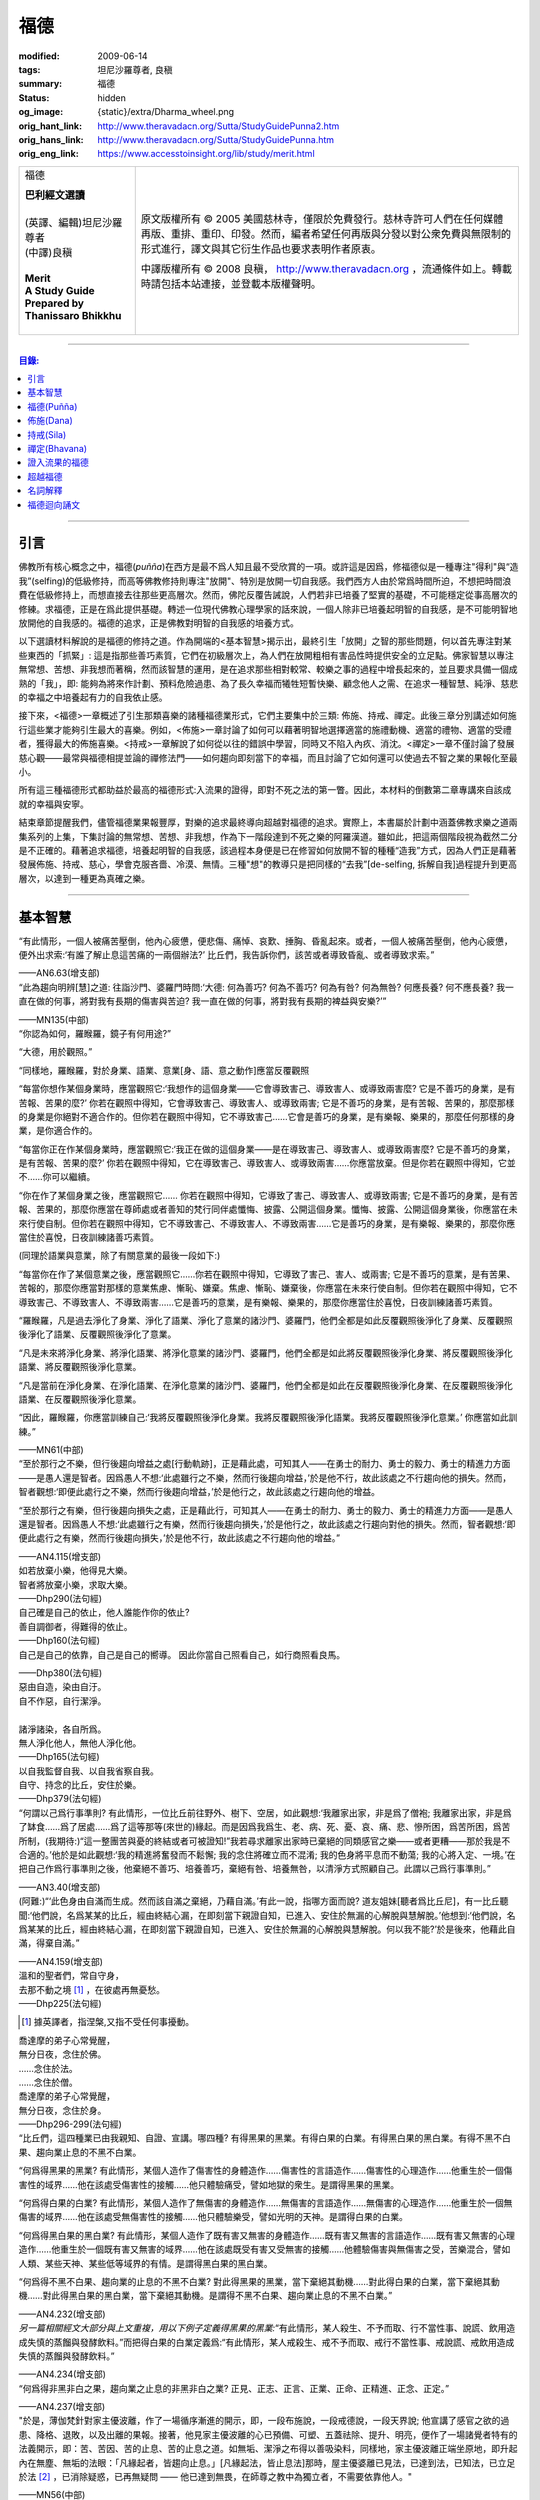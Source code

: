福德
====

:modified: 2009-06-14
:tags: 坦尼沙羅尊者, 良稹
:summary: 福德
:status: hidden
:og_image: {static}/extra/Dharma_wheel.png
:orig_hant_link: http://www.theravadacn.org/Sutta/StudyGuidePunna2.htm
:orig_hans_link: http://www.theravadacn.org/Sutta/StudyGuidePunna.htm
:orig_eng_link: https://www.accesstoinsight.org/lib/study/merit.html


.. role:: small
   :class: is-size-7

.. role:: fake-title
   :class: is-size-2 has-text-weight-bold

.. role:: fake-title-2
   :class: is-size-3

.. list-table::
   :class: table is-bordered is-striped is-narrow stack-th-td-on-mobile
   :widths: auto

   * - .. container:: has-text-centered

          :fake-title:`福德`

          | **巴利經文選讀**
          |
          | (英譯、編輯)坦尼沙羅尊者
          | (中譯)良稹
          |
          | **Merit**
          | **A Study Guide Prepared by Thanissaro Bhikkhu**
          |

     - .. container:: has-text-centered

          原文版權所有 © 2005 美國慈林寺，僅限於免費發行。慈林寺許可人們在任何媒體再版、重排、重印、印發。然而，編者希望任何再版與分發以對公衆免費與無限制的形式進行，譯文與其它衍生作品也要求表明作者原衷。

          中譯版權所有 © 2008 良稹， http://www.theravadacn.org ，流通條件如上。轉載時請包括本站連接，並登載本版權聲明。

----

.. contents:: 目錄:

----

引言
++++

佛教所有核心概念之中，福德(*puñña*)在西方是最不爲人知且最不受欣賞的一項。或許這是因爲，修福德似是一種專注"得利"與“造我”(selfing)的低級修持，而高等佛教修持則專注"放開"、特別是放開一切自我感。我們西方人由於常爲時間所迫，不想把時間浪費在低級修持上，而想直接去往那些更高層次。然而，佛陀反覆告誡說，人們若非已培養了堅實的基礎，不可能穩定從事高層次的修練。求福德，正是在爲此提供基礎。轉述一位現代佛教心理學家的話來說，一個人除非已培養起明智的自我感，是不可能明智地放開他的自我感的。福德的追求，正是佛教對明智的自我感的培養方式。

以下選讀材料解說的是福德的修持之道。作為開端的<基本智慧>揭示出，最終引生「放開」之智的那些問題，何以首先專注對某些東西的「抓緊」: 這是指那些善巧素質，它們在初級層次上，為人們在放開粗相有害品性時提供安全的立足點。佛家智慧以專注無常想、苦想、非我想而著稱，然而該智慧的運用，是在追求那些相對較常、較樂之事的過程中增長起來的，並且要求具備一個成熟的「我」，即: 能夠為將來作計劃、預料危險過患、為了長久幸福而犧牲短暫快樂、顧念他人之需、在追求一種智慧、純淨、慈悲的幸福之中培養起有力的自我依止感。

接下來，<福德>一章概述了引生那類喜樂的諸種福德業形式，它們主要集中於三類: 佈施、持戒、禪定。此後三章分別講述如何施行這些業才能夠引生最大的喜樂。例如，<佈施>一章討論了如何可以藉著明智地選擇適當的施禮動機、適當的禮物、適當的受禮者，獲得最大的佈施喜樂。<持戒>一章解說了如何從以往的錯誤中學習，同時又不陷入內疚、消沈。<禪定>一章不僅討論了發展慈心觀——最常與福德相提並論的禪修法門——如何趨向即刻當下的幸福，而且討論了它如何還可以使過去不智之業的果報化至最小。

所有這三種福德形式都助益於最高的福德形式:入流果的證得，即對不死之法的第一瞥。因此，本材料的倒數第二章專講來自該成就的幸福與安寧。

結束章節提醒我們，儘管福德業果報豐厚，對樂的追求最終導向超越對福德的追求。實際上，本書屬於計劃中涵蓋佛教求樂之道兩集系列的上集，下集討論的無常想、苦想、非我想，作為下一階段達到不死之樂的阿羅漢道。雖如此，把這兩個階段視為截然二分是不正確的。藉著追求福德，培養起明智的自我感，該過程本身便是已在修習如何放開不智的種種“造我”方式，因為人們正是藉著發展佈施、持戒、慈心，學會克服吝嗇、冷漠、無情。三種"想"的教導只是把同樣的“去我”\ :small:`[de-selfing, 拆解自我]`\ 過程提升到更高層次，以達到一種更為真確之樂。

----

基本智慧
++++++++

.. container:: notification

   “有此情形，一個人被痛苦壓倒，他內心疲憊，便悲傷、痛悼、哀歎、捶胸、昏亂起來。或者，一個人被痛苦壓倒，他內心疲憊，便外出求索:‘有誰了解止息這苦痛的一兩個辦法?’ 比丘們，我告訴你們，該苦或者導致昏亂、或者導致求索。”

   .. container:: has-text-right

      ——AN6.63(增支部)


.. container:: notification

   “此為趨向明辨\ :small:`[慧]`\ 之道: 往詣沙門、婆羅門時問:‘大德: 何為善巧? 何為不善巧? 何為有咎? 何為無咎? 何應長養? 何不應長養? 我一直在做的何事，將對我有長期的傷害與苦迫? 我一直在做的何事，將對我有長期的裨益與安樂?’”

   .. container:: has-text-right

      ——MN135(中部)


.. container:: notification

   “你認為如何，羅睺羅，鏡子有何用途?”

   “大德，用於觀照。”

   “同樣地，羅睺羅，對於身業、語業、意業[身、語、意之動作]應當反覆觀照

   “每當你想作某個身業時，應當觀照它:‘我想作的這個身業——它會導致害己、導致害人、或導致兩害麼? 它是不善巧的身業，是有苦報、苦果的麼?’ 你若在觀照中得知，它會導致害己、導致害人、或導致兩害; 它是不善巧的身業，是有苦報、苦果的，那麼那樣的身業是你絕對不適合作的。但你若在觀照中得知，它不導致害己……它會是善巧的身業，是有樂報、樂果的，那麼任何那樣的身業，是你適合作的。

   “每當你正在作某個身業時，應當觀照它:‘我正在做的這個身業——是在導致害己、導致害人、或導致兩害麼? 它是不善巧的身業，是有苦報、苦果的麼?’  你若在觀照中得知，它在導致害己、導致害人、或導致兩害……你應當放棄。但是你若在觀照中得知，它並不……你可以繼續。

   “你在作了某個身業之後，應當觀照它…… 你若在觀照中得知，它導致了害己、導致害人、或導致兩害; 它是不善巧的身業，是有苦報、苦果的，那麼你應當在尊師處或者善知的梵行同伴處懺悔、披露、公開這個身業。懺悔、披露、公開這個身業後，你應當在未來行使自制。但你若在觀照中得知，它不導致害己、不導致害人、不導致兩害……它是善巧的身業，是有樂報、樂果的，那麼你應當住於喜悅，日夜訓練諸善巧素質。

   (同理於語業與意業，除了有關意業的最後一段如下:)

   “每當你在作了某個意業之後，應當觀照它……你若在觀照中得知，它導致了害己、害人、或兩害; 它是不善巧的意業，是有苦果、苦報的，那麼你應當對那樣的意業焦慮、慚恥、嫌棄。焦慮、慚恥、嫌棄後，你應當在未來行使自制。但你若在觀照中得知，它不導致害己、不導致害人、不導致兩害……它是善巧的意業，是有樂報、樂果的，那麼你應當住於喜悅，日夜訓練諸善巧素質。

   “羅睺羅，凡是過去淨化了身業、淨化了語業、淨化了意業的諸沙門、婆羅門，他們全都是如此反覆觀照後淨化了身業、反覆觀照後淨化了語業、反覆觀照後淨化了意業。

   “凡是未來將淨化身業、將淨化語業、將淨化意業的諸沙門、婆羅門，他們全都是如此將反覆觀照後淨化身業、將反覆觀照後淨化語業、將反覆觀照後淨化意業。

   “凡是當前在淨化身業、在淨化語業、在淨化意業的諸沙門、婆羅門，他們全都是如此在反覆觀照後淨化身業、在反覆觀照後淨化語業、在反覆觀照後淨化意業。

   “因此，羅睺羅，你應當訓練自己:‘我將反覆觀照後淨化身業。我將反覆觀照後淨化語業。我將反覆觀照後淨化意業。’ 你應當如此訓練。”

   .. container:: has-text-right

      ——MN61(中部)


.. container:: notification

   “至於那行之不樂，但行後趨向增益之處\ :small:`[行動軌跡]`\ ，正是藉此處，可知其人——在勇士的耐力、勇士的毅力、勇士的精進力方面——是愚人還是智者。因爲愚人不想:‘此處雖行之不樂，然而行後趨向增益，’於是他不行，故此該處之不行趨向他的損失。然而，智者觀想:‘即便此處行之不樂，然而行後趨向增益，’於是他行之，故此該處之行趨向他的增益。

   “至於那行之有樂，但行後趨向損失之處，正是藉此行，可知其人——在勇士的耐力、勇士的毅力、勇士的精進力方面——是愚人還是智者。因爲愚人不想:‘此處雖行之有樂，然而行後趨向損失，’於是他行之，故此該處之行趨向對他的損失。然而，智者觀想:‘即便此處行之有樂，然而行後趨向損失，’於是他不行，故此該處之不行趨向他的增益。”

   .. container:: has-text-right

      ——AN4.115(增支部)


.. container:: notification

   | 如若放棄小樂，他得見大樂。
   | 智者將放棄小樂，求取大樂。

   .. container:: has-text-right

      ——Dhp290(法句經)


.. container:: notification

   | 自己確是自己的依止，他人誰能作你的依止?
   | 善自調御者，得難得的依止。

   .. container:: has-text-right

      ——Dhp160(法句經)


.. container:: notification

   自己是自己的依靠，自己是自己的嚮導。
   因此你當自己照看自己，如行商照看良馬。

   .. container:: has-text-right

      ——Dhp380(法句經)


.. container:: notification

   | 惡由自造，染由自汙。
   | 自不作惡，自行潔淨。
   |
   | 諸淨諸染，各自所爲。
   | 無人淨化他人，無他人淨化他。

   .. container:: has-text-right

      ——Dhp165(法句經)


.. container:: notification

   | 以自我監督自我、以自我省察自我。
   | 自守、持念的比丘，安住於樂。

   .. container:: has-text-right

      ——Dhp379(法句經)


.. container:: notification

   “何謂以己爲行事準則? 有此情形，一位比丘前往野外、樹下、空居，如此觀想:‘我離家出家，非是爲了僧袍; 我離家出家，非是爲了缽食……爲了居處……爲了這等那等(來世的)緣起。而是因爲我爲生、老、病、死、憂、哀、痛、悲、慘所困，爲苦所困，爲苦所制，(我期待:)“這一整團苦與憂的終結或者可被證知!”我若尋求離家出家時已棄絕的同類感官之樂——或者更糟——那於我是不合適的。’他於是如此觀想:‘我的精進將奮發而不鬆懈; 我的念住將確立而不混淆; 我的色身將平息而不動蕩; 我的心將入定、一境。’在把自己作爲行事準則之後，他棄絕不善巧、培養善巧，棄絕有咎、培養無咎，以清淨方式照顧自己。此謂以己爲行事準則。”

   .. container:: has-text-right

      ——AN3.40(增支部)


.. container:: notification

   (阿難:)“‘此色身由自滿而生成。然而該自滿之棄絕，乃藉自滿。’有此一說，指哪方面而說? 道友姐妹\ :small:`[聽者爲比丘尼]`\ ，有一比丘聽聞:‘他們說，名爲某某的比丘，經由終結心漏，在即刻當下親證自知，已進入、安住於無漏的心解脫與慧解脫。’他想到:‘他們說，名爲某某的比丘，經由終結心漏，在即刻當下親證自知，已進入、安住於無漏的心解脫與慧解脫。何以我不能?’於是後來，他藉此自滿，得棄自滿。”

   .. container:: has-text-right

      ——AN4.159(增支部)


.. container:: notification

   | 溫和的聖者們，常自守身，
   | 去那不動之境 [1]_ ，在彼處再無憂愁。

   .. container:: has-text-right

      ——Dhp225(法句經)

.. [1] 據英譯者，指涅槃,又指不受任何事擾動。


.. container:: notification

   | 喬達摩的弟子心常覺醒，
   | 無分日夜，念住於佛。
   | ……念住於法。
   | ……念住於僧。
   | 喬達摩的弟子心常覺醒，
   | 無分日夜，念住於身。

   .. container:: has-text-right

      ——Dhp296-299(法句經)


.. container:: notification

   “比丘們，這四種業已由我親知、自證、宣講。哪四種? 有得黑果的黑業。有得白果的白業。有得黑白果的黑白業。有得不黑不白果、趨向業止息的不黑不白業。

   “何爲得黑果的黑業? 有此情形，某個人造作了傷害性的身體造作……傷害性的言語造作……傷害性的心理造作……他重生於一個傷害性的域界……他在該處受傷害性的接觸……他只體驗痛受，譬如地獄的衆生。是謂得黑果的黑業。

   “何爲得白果的白業? 有此情形，某個人造作了無傷害的身體造作……無傷害的言語造作……無傷害的心理造作……他重生於一個無傷害的域界……他在該處受無傷害性的接觸……他只體驗樂受，譬如光明的天神。是謂得白果的白業。

   “何爲得黑白果的黑白業? 有此情形，某個人造作了既有害又無害的身體造作……既有害又無害的言語造作……既有害又無害的心理造作……他重生於一個既有害又無害的域界……他在該處既受有害又受無害的接觸……他體驗傷害與無傷害之受，苦樂混合，譬如人類、某些天神、某些低等域界的有情。是謂得黑白果的黑白業。

   “何爲得不黑不白果、趨向業的止息的不黑不白業? 對此得黑果的黑業，當下棄絕其動機……對此得白果的白業，當下棄絕其動機……對此得黑白果的黑白業，當下棄絕其動機。是謂得不黑不白果、趨向業止息的不黑不白業。”

   .. container:: has-text-right

      ——AN4.232(增支部)


.. container:: notification

   *另一篇相關經文大部分與上文重複，用以下例子定義得黑果的黑業:*\“有此情形，某人殺生、不予而取、行不當性事、說謊、飲用造成失慎的蒸餾與發酵飲料。”而把得白果的白業定義爲:“有此情形，某人戒殺生、戒不予而取、戒行不當性事、戒說謊、戒飲用造成失慎的蒸餾與發酵飲料。”

   .. container:: has-text-right

      ——AN4.234(增支部)


.. container:: notification

   “何爲得非黑非白之果，趨向業之止息的非黑非白之業? 正見、正志、正言、正業、正命、正精進、正念、正定。”

   .. container:: has-text-right

      ——AN4.237(增支部)


.. container:: notification

   "於是，薄伽梵針對家主優波離，作了一場循序漸進的開示，即，一段布施說，一段戒德說，一段天界說; 他宣講了感官之欲的過患、降格、退敗，以及出離的果報。接著，他見家主優波離的心已預備、可塑、五蓋祛除、提升、明亮，便作了一場諸覺者特有的法義開示，即：苦、苦因、苦的止息、苦的止息之道。如無垢、潔淨之布得以善吸染料，同樣地，家主優波離正端坐原地，即升起內在無塵、無垢的法眼：「凡緣起者，皆趨向止息。」[凡緣起法，皆止息法]那時，屋主優婆離已見法，已達到法，已知法，已立足於法 [2]_ ，已消除疑惑，已再無疑問 —— 他已達到無畏，在師尊之教中為獨立者，不需要依靠他人。"

   .. container:: has-text-right

       ——MN56(中部)

.. [2] 本註解與謝楚炎譯坦尼沙羅尊者《法眼：文本與語境 》的註解4 是同一個討論。「已立足於法」對應巴利文 *pariyogālha dhamma*. 據新版 PTS 詞典 *pariyogālha* 為 *pariyogāhati* (PTS=goes deeply) 的過去分詞，但此處坦尼沙羅尊者另譯為 gained a footing. 尊者解釋，是按照同源詞 *ogadha* =firm footing in water, firm ground, a ford 來讀. (同理於 *amatogadha/ nibbānogadha:* 立足於不死/立足於涅槃，都是入流/stream entry之意。) 據尊者： [it's the point where, when crossing a deep river, you are nearing the shore and your feet can touch thr [sic] riverbed.」這裡用的比喻是渡河上岸。新版PTS 詞典把 *amatogadha* 和 *nibbānogadha* 按舊版的 *ogadha* 釋義讀為 plunging, immersion into deathless /nibbana. 但描述入流者的動詞之所以有別於 immerse, plunge, penetrate into, 是因為後者更似描述阿羅漢證悟。 SN12:68 有"井"的比喻: 入流者尚未「以身觸水」，言下之意，證得阿羅漢的比喻，便是plunge into water. 又見 Sn2.1 《寶經》 *「amataṃ vigayha」* = 躍入不死（ *ger. vigāhati* ）.


.. container:: notification

   | 布施者福德增長，
   | 自戒者敵意不聚。
   | 善巧者離棄惡，
   | 徹底解脫於貪、嗔、痴。

   .. container:: has-text-right

      ——Ud 8:5(自說經)


----

福德(Puñña)
+++++++++++

.. container:: notification

   | 臨難遇友爲福。少欲知足爲福。
   | 命終積德爲福。離一切苦爲福。

   | 在世間，孝敬母親爲福。孝敬父親亦爲福。
   | 在世間，敬奉沙門爲福。敬奉婆羅門亦爲福。

   | 持戒到老爲福。確立信心爲福。
   | 證得明辨爲福。諸惡不作爲福。

   .. container:: has-text-right

      ——Dhp331-333(法句經)


.. container:: notification

   薄伽梵如是語、阿羅漢如是語，我如是聞:“比丘們: 不要畏惧福德業。這是幸福、如意、喜樂、可親、愉悅的別語——福德業。我知道，我曾經長久地行福德，因此長久地體驗著幸福、如意、喜樂、可親、愉悅的果報。修習慈心禪七年後，長達七個收縮擴張之劫，我未回此世界。凡於收縮之劫，我往生光音天。凡於擴張之劫，我重現空曠的梵天界。在那裡，我是大梵天、不可征服的勝者、無所不見者、大威力者。接著，我做了三十六次帝釋天王。我做了幾百次國王、轉輪皇帝、正法王、四方的勝者，穩坐江山，擁有七寶 [p1]_ ——更不必說做地方國王的次數了。我想:‘是什麼業成就此果、是什麼業成就此報，如今我擁有如此的大力與威力?’接著我想到:‘是我的三種業果、三種業報，使得我如今擁有如此的大力與威力: 那就是佈施、自律\ :small:`[身行語行]`\ 、自御\ :small:`[心意]`\ 。’”

   | 修習那引生長樂的福德之，
   | 長養那佈施、戒行 [p2]_ 、與慈心。
   | 培育這三件造就長樂之舉，
   | 智者重生純淨的喜樂之界。

   .. container:: has-text-right

      ——Dhp331-333(法句經)

.. [p1] 原注:七寶爲:聖輪、聖[理想的]寶石、聖象、聖馬、聖妻、聖司庫、聖顧問。
.. [p2] 中譯注:[samacariya] 直譯爲和諧的生活。


.. container:: notification

   | 他於此世歡喜，他於來世歡喜。
   | 行福德者於兩處皆有歡喜。
   | 自見業行清淨，他歡喜、快意。
   |
   | 他於此世愉悅，他於來世愉悅。
   | 行福德者於兩處皆有愉悅。
   | 憶及:‘我造了善業，’他爲之愉悅。
   | 重生於善趣後，他愉悅愈多。

   .. container:: has-text-right

      ——Dhp16，18(法句經)


.. container:: notification

   | 可敬之業速行，自御其心避惡。
   | 緩行福德業時，心於惡中耽樂。

   .. container:: has-text-right

      ——Dhp116(法句經)


.. container:: notification

   | 惡者也見善祥，直到惡報異熟。
   | 惡報異熟之時，惡者即見諸惡。
   |
   | 善士也見惡運，直到善報異熟。
   | 善報異熟之時，善者即見諸善 。
   |
   | 莫小視惡:‘它不來我’。
   | 點滴之水，可以盈缽。
   | 愚人惡滿，點滴累積。

   .. container:: has-text-right

      ——Dhp119(法句經)


.. container:: notification

   薄伽梵如是語、阿羅漢如是語，我如是聞:“有福德的活動，其場地有這三種。哪三種? 佈施福德活動的場地\ :small:`[福德行處,行福德的方式]`\ 、持戒福德活動的場地、禪定福德活動的場地。這就是三種福德活動的場地。”

   | 修習那引生長樂的福德業，
   | 長養那佈施、戒行、與慈心。
   | 培育這三件造就長樂之舉，
   | 智者重生無咎的喜樂之界。

   .. container:: has-text-right

      ——Iti60(如是語)


.. container:: notification

   薄伽梵如是語、阿羅漢如是語，我如是聞:“我見過諸有情——擁有善身業、善語業、善意業，不曾辱罵聖者，持正見，受正見影響而行動\ :small:`[正見業]`\ ——身壞命終時，重生善趣、天界。我非是從其他僧侶行者處聽來後告訴你們，我見過諸有情——擁有善身業、善語業、善意業，不曾辱罵聖者，持正見，受正見影響而行動——身壞命終時，重生善趣、天界。而是我親知、親見、親證之後告訴你們，我見過諸有情——擁有善身業、善語業、善意業，不曾辱罵聖者，持正見，受正見影響而行動——身壞命終時，重生善趣、天界。”

   | 端正意向、言正語、身造正業:
   | 此處一人——
   | 博學、福行於此短促一生，
   | 身壞時隨明辨，現於天界。

   .. container:: has-text-right

      ——Iti71(如是語)


.. container:: notification

   坐於一邊後，拘薩羅國的波斯匿王對薄伽梵說:“大德，我方才獨處時，覺知中升起這個想法:‘誰愛惜自己，誰不愛惜自己?’接著，我想到:‘那些行不良身業、不良語業、不良意業者，不愛惜自己。即便他們也許說我們愛惜自己，”然而他們並不愛惜自己。爲什麼? 他們自己對待自己，如同仇敵對待仇敵; 因此他們不愛惜自己。然而，那些行善身業、善語業、善意業者，愛惜自己。即便他們也許說:“我們不愛惜自己，”然而他們的確愛惜自己。爲什麼? 他們自己對待自己，如同親人對待親人; 因此他們愛惜自己。’”

   “正是如此! 大王，正是如此! 那些行不良身業、不良語業、不良意業者，不愛惜自己。即便他們也許說:‘我們愛惜自己，’然而他們並不愛惜自己。爲什麼? 他們自己對待自己，如同仇敵對待仇敵; 因此他們不愛惜自己。然而，那些行善身業、善語業、善意業者，愛惜自己。即便他們也許說:‘我們不愛惜自己，’然而他們的確愛惜自己。爲什麼? 他們自己對待自己，如同親人對待親人; 因此他們愛惜自己。’”

   那就是薄伽梵所言。言畢，這位善逝者、導師，又道:

   | 你若愛惜自己，勿以惡業自縛，
   | 因行錯事者，不易得幸福。
   |
   | 當你離棄人態、爲終結者抓住時，
   | 是什麼真正爲你擁有?
   | 是什麼你攜帶而行?
   | 是什麼如影不棄跟著你?
   |
   | 你作爲凡人，在此生所行的福德與惡業:
   | 那是你真正擁有的。
   | 那是你攜帶行走的。
   | 那是如影不棄跟著你的。
   |
   | 因此，做可敬之事，作爲來生的儲蓄，
   | 是福德維持有情在它界的生存。

   .. container:: has-text-right

      ——SN3.4(相應部)


.. container:: notification

   坐於一邊後，拘薩羅國的波斯匿王對薄伽梵說:“大德，是否有一種素質，可以安穩保障兩種福利——此生的福利與來生的福利?

   “大王，有一種素質，可以安穩保障兩種福利——此生的福利與來生的福利。

   “尊者，是什麼素質……”

   “大王，是審慎\ :small:`[不放逸]`\ 。正如一切有足衆生的足印爲大象足印所包容，大象足印以其巨大被推爲首位; 同樣地，審慎的素質可以安穩保障兩種福利——此生的福利與來生的福利。”

   那就是薄伽梵所言。言畢，這位善逝者、導師，又道:

   | 對期望長壽、健康、美貌、生天、世襲者，
   | ——豐碩的喜樂，接連不斷——
   | 智者讚揚行福德時的審慎。
   |
   | 審慎、明智，得兩種福利:
   | 此生的福利、來生的福利。
   | 藉收獲福果，被稱爲賢者、智者。

   .. container:: has-text-right

      ——SN3.17(相應部)


----

佈施(Dana)
++++++++++

.. container:: notification

   “未棄絕這五類素質，他不能進入、住於第一禪那……第二禪那……第三禪那……第四禪那; 不能證得初果……一還果……不還果……阿羅漢果。哪五類？對本寺院(指住宿)的吝嗇、對家族(指護持者)的吝嗇、對個人收益的吝嗇、對個人地位的吝嗇、對法的吝嗇。”

   .. container:: has-text-right

      ——AN5.256-257(增支部)


.. container:: notification

   以佈施征服慳吝。

   .. container:: has-text-right

      ——Dhp223(法句經)


.. container:: notification

   “何爲佈施的寶藏? 有此情形，一位聖者的弟子，覺知已洗清了慳吝之染，居於家中、慷慨、廣施、樂於大方、回應所求、喜供缽食。此謂佈施的寶藏。”

   .. container:: has-text-right

      ——AN7.6(增支部)


.. container:: notification

   接著另一位天神在薄伽梵面前大聲說:

   | 佈施善哉，親愛的尊者!
   | 雖貧乏而佈施，善哉!
   | 依信仰而佈施，善哉!
   | 以正當財佈施，善哉!
   | 有分辨而佈施，善哉!
   |
   | 善逝者稱讚有分辨而佈施，
   | 給活在世間的值得應供者:
   | 施予他們的禮物生大果報，
   | 如良田沃土中播撒的種籽。

   .. container:: has-text-right

      ——SN1.33(相應部)


.. container:: notification

   “這是佈施的五種果報: 他在人們眼裡可親、有魅力; 他得善士的景仰; 他的善名廣傳; 他不偏離家主的正當責任; 身壞命終時，他重生善趣、天界。”

   .. container:: has-text-right

      ——AN5.35(增支部)


.. container:: notification

   “衆生若了解佈施與分享的果報，如我所了解那樣，他們不佈施不會吃。慳吝之染也不會制服他們的心。即便那是他們的最後一嚼、最後一口，若有人接受佈施，他們也不會不分享。但因爲衆生不了解佈施與分享的果報，不如我所了解那樣，他們不佈施就吃。慳吝之染制服了他們的心。”

   .. container:: has-text-right

      ——Iti26(如是語)


.. container:: notification

   村長刀師兒對薄伽梵說:“尊者，難道薄伽梵不曾多方讚揚對家庭的仁慈、愛護與同情麼?”

   “是的，村長，如來曾多方讚揚對家庭的仁慈、愛護與同情。”

   “那麼，尊者，爲什麼薄伽梵在饑荒之中、匱乏之際，在莊稼枯萎發白、轉爲乾草之時，帶著大批比丘在那爛陀遊方? 薄伽梵是爲了家庭的毀滅而修行。薄伽梵是爲了家庭的消亡而修行。薄伽梵是爲了家庭的衰敗而修行。”

   “村長，回憶過往九十一劫，我未知有任何家庭因佈施煮熟之僧食而衰敗。相反，凡是殷富之家，有多少財富、多少財産、多少金錢、多少寶飾、多少用品，一切皆來自佈施、來自\ :small:`[行事]`\ 真實、來自自御。”

   .. container:: has-text-right

      ——SN42.9(相應部)


.. container:: notification

   | 吝嗇者不願佈施，所懼怕的，
   | 正是當他不佈施時，將出現的。

   .. container:: has-text-right

      ——SN1.32(相應部)


.. container:: notification

   | 吝嗇者確然去不了天界，不讚美佈施的真是愚人。
   | 賢明者隨喜佈施，在來世自有喜樂。

   .. container:: has-text-right

      ——Dhp177(法句經)


.. container:: notification

   “藉由佈施一餐飯: ，施主施予受者五件禮。哪五件? 他/她施予生命、美貌、喜樂、力量、與急智。既施予了生命，他/她得以分享人界、天界的長壽。既施予了美貌，他/她得以分享人界、天界的美貌。既施予了喜樂，他/她得以分享人界、天界的喜樂。既施予了力量，他/她得以分享人界、天界的力量。既施予了急智，他/她得以分享人界、天界的急智。由佈施一餐飯，施主施予受者這五件禮。”

   | 賢明者施予生命、力量、美貌與急智，
   | 智慧者施予喜樂，自得喜樂。
   | 施予了生命、力量、美貌、喜樂與急智，
   | 無論重生何處，皆有長壽與地位。

   .. container:: has-text-right

      ——AN5.37(增支部)


.. container:: notification

   接著有位天神，在深夜時分，身放強光、遍照祇林，走近薄伽梵。走近跟前，向薄伽梵頂禮後，立於一邊。立於一邊後，她在薄伽梵面前口說此偈:

   | 當房屋起火時，搶救出來的器皿，
   | 是那些將來有用的，不是留在那裡焚燒的。
   |
   | 因此，當世界隨著老與死起火時，你應當
   | 藉著佈施搶救(財産)，佈施了的是完好搶救下的。
   |
   | 佈施之物，帶來愉快的果報，不佈施之物，則無果報。
   | 盜賊、君王會搶走，它或者被燒、或者丟失。
   |
   | 最後你離開色身、離開財産，
   | 懂得此理，聰明人享受財産，同時也佈施財産。
   |
   | 按其所有享受與佈施之後，
   | 他不受責咎，重生天界。

   .. container:: has-text-right

      ——SN1.41(相應部)


.. container:: notification

   其時，蘇摩那公主帶領五百貴族女伴，乘五百輛車，前往佛陀居處。近前頂禮後，坐於一邊。坐下後她對薄伽梵說:

   “假定有薄伽梵的兩位弟子，信念、戒德與明辨等同，但其中一位佈施僧食、另一位未曾佈施。身壞命終時，他們將重生善趣、天界。在成爲天神後，兩者是否有任何不同、任何區別?”

   “是的，有區別。” 薄伽梵說。“那位佈施僧食者，生爲天神後，將在五方面超過另一位: 天界的壽命、天界的美貌、天界的喜樂、天界的地位、天界的威力……”

   “那麼，假若他們從該界落下，重生此地: 生爲人後，兩者是否有任何不同、任何區別?”

   “是的，有區別。” 薄伽梵說。“那位佈施僧食的，生爲人後，將在五方面超過另一位: 人界的壽命、人界的美貌、人界的喜樂、人界的地位、人界的威力……”

   “那麼，假若他們出家成爲比丘: 出家後，兩者是否有任何不同、任何區別?”

   “是的，有區別。” 薄伽梵說。“那位佈施僧食的，出家後，將在五方面超過另一位: 他會時常被供養\ :small:`[被請用]`\ 僧袍，罕有未受供養的情形。他會時常被供養食物……他會時常被供養居處……他會時常被供養醫藥，罕有未受供養的情形。他的聖道同伴們會時常待之以愉快的行動……愉快的言語……愉快的想法，並贈予他愉快的禮物，罕有待之以不愉快的行動……

   “那麼，假若兩人都證得阿羅漢果，兩者是否有任何不同、任何區別?”

   “我告訴你，在該種情形下，就他們的解脫來說，兩者並無不同。”

   “太驚奇了，喬達摩大師，太震驚了，只此理由足以使人想佈施僧食、足以使人想行福德，因爲它使人在重生爲天神、人類、比丘時皆得利益。”

   .. container:: has-text-right

      ——AN5.31(增支部)


.. container:: notification

   | 有人把一筆資財存起——深埋入地、接近水線——
   | “當有必要、有徵賦時，它將有益於我，
   | 若被國王貶斥、被盜賊攻擊時，它將提供我的解救。”
   | 爲了此類目的，一筆資財被存儲於世間。
   |
   | 盡管如此善存——深埋入地、接近水線——那一切不都將為他所用。
   | 資財移動位置、他的記憶混淆。
   | 或者在暗中，它被那伽\ :small:`[龍族]`\ 取走、被夜叉偷走、被可憎子孫起走。
   | 當福德耗盡時，它被徹底破壞。
   |
   | 然而有位男子或女子存起一筆善儲的資財:
   | 對寺塔、僧伽、善士，對客人、父母、兄長，
   | 佈施、守戒、自制、自御，
   | 那才是一筆善儲的資財。
   |
   | 離開此界，去該去之處時，他帶著它走。
   | 它不能被奪走、隨處跟著他，它不與衆生共持、不爲盜賊所竊。
   | 受此啓示，諸位應行福德，就是那跟著走的資財。
   | 是這等資財，給予人界、天界有情所想的一切。

   .. container:: has-text-right

      ——Khp8(小誦)


.. container:: notification

   婆羅門生漏往詣薄伽梵，到達後，與他交換友好問候。在交換友好的問候言辭之後，坐於一邊。坐下後，他對薄伽梵說:“喬達摩大師，您知道，我們婆羅門作佈施、作供養，(說:)‘願此供禮增益我們死去的親戚們、願我們死去的親戚們享用這件供禮。’那麼喬達摩大師，那件供禮是否增益我們死去的親戚? 我們死去的親戚們是否享用到那件供禮?”

   “婆羅門，在可能之處，它有增益，但在無可能之處則無。”

   “那麼喬達摩大師，何爲有可能之處? 何爲無可能之處?”

   “婆羅門，有此情形，某人奪取生命、不予而取、行不當性事、講謊言、讒言、惡語、閑談、有貪意、有惡意、持妄見。身壞命終時，他重生於地獄。他藉著地獄生靈之食在那裡活、在那裡住。這是那件供禮對居者有增益的一個無可能之處。

   “再者，有此情形，某人奪取生命、不予而取、行不當性事、講謊言、讒言、惡語、閑談、有貪意、有惡意、持妄見。身壞命終時，他重生爲動物。他藉著動物之食，在那裡活、在那裡住。這也是那件供禮對居者有增益的一個無可能之處。

   “再者，有此情形，某人戒奪取生命、戒不予而取、戒不當性事、戒妄語、戒讒言、戒惡語、戒閑談、無貪意、無惡意、持正見。身壞命終時，他重生爲人。他藉著人類之食在那裡活、在那裡住。這也是那件供禮對居者有增益的一個無可能之處。

   “再者，有此情形，某人戒奪取生命、戒不予而取、戒不當性事、戒妄語、戒讒言、戒惡語、戒閑談、無貪意、無惡意、持正見。身壞命終時，他重生爲天神。他藉著天神之食在那裡活、在那裡住。這也是那件供禮對居者有增益的一個無可能之處。

   “再者，有此情形，某人奪取生命、不予而取、行不當性事、講謊言、讒言、惡語、閑談、有貪意、有惡意、持妄見。身壞命終時，他重生爲餓鬼。他藉著親友供養之食，在那裡活、在那裡住。這才是那件供禮對居者有增益的那個有可能之處。”

   “不過，喬達摩大師，假若那位死去的親戚未重生於那個可能之處，是誰享用那件供禮?”

   “婆羅門，是重生於那個可能之處的其他親戚。”

   “不過，喬達摩大師，假若那位死去的親戚未重生於那個可能之處，而其它死去的親戚未重生於那個可能之處，是誰享用那件供禮?”

   “婆羅門，經過如此漫長的歲月，那個可能之處缺少他死去的親戚 [an1]_ ，這是不可能的、這是不能夠的。不過不管怎樣，施者是不會沒有果報的。”

   “喬達摩大師能否講述\ :small:`[往生]`\ 那些無可能之處的準備?”

   “婆羅門，我可以講述\ :small:`[往生]`\ 無可能之處的準備。有此情形，某人奪取生命、不予而取、行不當性事、講謊言、讒言、惡語、閑談、有貪意、有惡意、持妄見。然而，他把食物、飲料、布匹、車輛、花環、香料、軟膏、床具、住地、燈具佈施給僧侶、沙門。身壞命終時，他重生爲大象。在那裡，他得到食物、飲料、鮮花及各種飾品 [an2]_ 。因爲他奪取生命、不予而取、行不當性事、講謊言、讒言、惡語、閑談、有貪意、有惡意、持妄見，他重生爲大象。但因爲他把食物、飲料、布匹、車輛、花環、香料、軟膏、床具、住地、燈具佈施給僧侶、沙門，他得到食物、飲料、鮮花及各種飾品。

   “再者，有此情形，某人奪取生命……持妄見。但他把食物……佈施給僧侶、沙門。身壞命終時，他重生爲馬……牛……家禽。在那裡，他得到食物、飲料、鮮花及各種飾品。因爲他奪取生命……持妄見，他重生爲家禽。但因爲他把食物、飲料……佈施給僧侶、沙門，他得到食物、飲料、鮮花及各種飾品。

   “再者，有此情形，某人戒奪取生命、戒不予而取、戒不當性事、戒妄語、戒讒言、戒惡語、戒閑談、無貪意、無惡意、持正見。他把食物、飲料、布匹、車輛、花環、香料、軟膏、床具、住地、燈具佈施給僧侶、沙門。身壞命終時，他重生爲人。在那裡，他體驗人界的五條感官之樂(愉快的色、聲、香、味、觸)。是因爲他戒奪取生命、戒不予而取、戒不當性事、戒妄語、戒讒言、戒惡語、戒閑談、無貪意、無惡意、持正見，他重生爲人。是因爲他把食物、飲料、布匹、車輛、花環、香料、軟膏、床具、住地、燈具佈施給僧侶、沙門，他體驗五條人界的感官之樂。

   “再者，有此情形，某人戒奪取生命，戒不予而取……持正見。他把食物、飲料、布匹、車輛、花環、香料、軟膏、床具、住地、燈具佈施給僧侶、沙門。身壞命終時，他重生爲天神。在那裡，他體驗五條天界的感官之樂。因爲他戒奪取生命、戒不予而取、戒不當性事、戒妄語、戒讒言、戒惡語、戒閑談、無貪意、無惡意、持正見，他重生爲天神。因爲他把食物、飲料、布匹、車輛、花環、香料、軟膏、床具、住地、燈具佈施給僧侶、沙門，他體驗五條天界的感官之樂。不過不管怎樣，婆羅門，施者是不會沒有果報的。

   “太驚奇了，喬達摩大師，太震驚了，施者是不會沒有果報的，那多麼足以使人想佈施、足以使人想供養。”

   “正是如此，婆羅門，正是如此。施者是不會沒有果報的。”

   “勝哉！世尊，勝哉！喬達摩大師好比將顛倒之物置正、把隱秘之事揭開、爲迷途者指路、在黑夜裡舉燈、使有眼者見形，同樣地，喬達摩大師藉多方推理，闡明了法。我歸依喬達摩大師、歸依法、歸依僧。願喬達摩大師記得我這個從今天起一生歸依於他的居家弟子。”

   .. container:: has-text-right

      ——AN10.177(增支部)

.. [an1] 律藏把自祖父上朔七代世系算作親戚——換句話說，指所有來自同一個曾曾曾曾曾曾曾祖的子孫。
.. [an2] 禽類的“飾品”似包括色澤鮮豔的羽毛。類似地，大象、馬、牛的“飾品”似指美觀的紋理。


.. container:: notification

   尊者舍利弗與來自瞻波的居士們往詣薄伽梵，近前頂禮後，坐於一邊。坐下後，他對薄伽梵說:“是否有此情形，某人佈施某種禮物，未得到大果報、大利益，而另一人佈施同種禮物，卻得到大果報、大利益?”

   “是的，舍利弗，有此情形……”

   “世尊，何以有此情形……”

   “舍利弗，有此情形，一個人佈施是爲己私利、內心執取(果報)，爲己積攢、(想)‘我死後要享受此物，’他把禮物——食物、飲料、布匹、車輛、花環、香料、軟膏、床具、住地、燈具——佈施給僧侶行者。舍利弗，你覺得如何? 一個人是否會如此佈施?”

   “世尊，是的。”

   “他爲己私利、內心執取，爲己積攢、(想)‘我死後要享受此物，’佈施了那件禮品——身壞命終時，重生四大王天的天神。接著，那個業、那個力、那個地位、那個權威耗盡之後，他是返回者、又回到這個世界。

   “再者，有此情形，一個人佈施非是爲己私利、內心不執取，非爲己積攢、不想 ‘我死後要享受此物，而想‘佈施是善事，’他把禮物——食物、飲料、布匹、車輛、花環、香料、軟膏、床具、住地、燈具——佈施給了僧侶行者。舍利弗，你覺得如何? 一個人是否會這樣佈施?”

   “世尊，是的。”

   “他想‘佈施是善事，’而佈施了這件禮物。身壞命終時，重生爲三十三天的天神。接著，那個業、那個力、那個地位、那個權威耗盡之後，他是個返回者、又回到這個世界。

   “或者，不想‘佈施是善事，他想‘我的父親、祖父過去曾這般佈施、這般行事。我中斷這個古老的家族傳統是不對的，’而佈施了該禮物。身壞命終時，重生爲夜摩天的天神。接著，那個業、那個力、那個地位、那個權威耗盡之後，他是個返回者、又回到這個世界。

   “或者，不想‘我的父親、祖父過去曾這般佈施、這般行事。我中斷這個古老的家族傳統是不對的，’他想‘我富裕，這些人不富裕。富裕的人，不佈施那些不富裕的，是不對的，’而佈施了該禮物。身壞命終時，重生爲兜率天的天神。接著，那個業、那個力、那個地位、那個權威耗盡之後，他是個返回者、又回到這個世界。

   “或者，不想‘我富裕，這些人不富裕。富裕的人，不佈施那些不富裕的，是不對的，’他想‘正如過去那些古聖賢們——阿得摩、婆摩、婆摩提婆、毗色密多、耶娑提伽、盎及羅、跋羅陀婆奢、婆悉得、迦葉、婆咎——他們曾作過奉獻，我佈施也爲作這樣的奉獻，’而佈施了該禮物。身壞命終時，重生爲化樂天的天神。接著，那個業、那個力、那個地位、那個權威耗盡之後，他是個返回者、又回到這個世界。

   “或者，不想 ‘正如古聖賢們——阿得摩、婆摩、婆摩提婆、毗色密多、耶娑提伽、盎及羅、跋羅陀婆奢、婆悉得、迦葉、婆咎——他們曾作過大奉獻，我佈施也爲作這樣的奉獻，’他想‘我佈施這個禮物時，它使心安寧、升起滿足與喜悅，’而佈施了該禮物。身壞命終時，重生爲他化自在天的天神。接著，那個業、那 個力、那個地位、那個權威耗盡之後，他是個返回者、又回到這個世界。

   “或者，不想‘我佈施此禮，它使心安寧、升起滿足與喜悅，’他想‘這是對心的美化、對心的支持，’而把他的禮物——食物、飲料、布匹、車輛、花環、香料、軟膏、床具、住地、燈具——佈施給僧侶與行者。舍利弗，你覺得如何? 一個人是否會這樣佈施?”

   “世尊，是的。”

   “他佈施了該禮物，不爲己私利、內裡不執取，不爲己積攢、不想:‘我死後要享受此物。’

   “……也不想:‘佈施是善事。’

   “……也不想:‘我的父親、祖父過去曾這般佈施、這般行事。我中斷這個古老的家族傳統是不對的。’

   “……也不想:‘我富裕，這些人不富裕。富裕的人，不佈施不富裕的，是不對的。’

   “……也不想:‘正如古聖賢們——阿得摩、婆摩、婆摩提婆、毗色密多、耶娑提伽、盎及羅、跋羅陀婆奢、婆悉得、迦葉、婆咎——他們曾作過大奉獻，我佈施也爲作這樣的奉獻。’

   “……也不想:‘我佈施此禮，它使心安寧、升起滿足與喜悅。’

   “……而是想:‘這是對心的美化、對心的支持’——身壞命終時，重生爲梵衆天的天神。接著，那個業、那個力、那個地位、那個權威耗盡之後，他是個不還者、他不回這個世界。’

   “舍利弗，這就是爲什麼，一個人佈施某種禮物，未得到大果報、大善益，而另一個人佈施同種禮物，卻得到大果報、大利益。”

   .. container:: has-text-right

      ——AN7.49(增支部)


.. container:: notification

   “這五件爲正直者\ :small:`[善人]`\ 的佈施: 哪五件? 正直者帶著信念\ :small:`[具信]`\ 佈施; 正直者用心佈施; 正直者適時佈施; 正直者帶著同情心佈施; 正直者佈施時不傷害自己與他人。”

   “既帶著信念佈施，無論該禮物之果報異熟於何處，他富有，財富多、財産多。他健壯、英俊、令人景仰、膚色如蓮。

   “既用心佈施，無論該禮物之果報異熟於何處，他富有，財富多、財産多。他的兒女、妻子、家奴、僕人、役工，用心聽從他，仔細聽從他，以善解之心事奉他。

   “既適時佈施，無論該禮物之果報異熟於何處，他富有，財富多、財産多。他的目標適時達成。

   “既帶著同情心佈施，無論該禮物之果報異熟於何處，他富有，財富多、財産多。他的心傾向於享受五種奢華的感官之樂。

   “既佈施時不傷害自己或他人，無論該禮物之果報異熟於何處，他富有，財富多、財産多。他的財産無論在何處不遭破壞——無論來自火燒、水淹、王權、盜賊、還是恨心子孫。

   “這就是正直者的五件佈施。”

   .. container:: has-text-right

      ——AN5.148(增支部)


.. container:: notification

   “有這五件適時之禮。哪五件? 他佈施給新來者; 他佈施給離去者; 他佈施給患病者; 他在饑荒時佈施; 他向有德者供養田地與果園的頭期收獲。這就是五件適時之禮。

   | 有明辨、回應所求、不吝嗇者——
   | 他們適時佈施。
   | 帶著受聖者們激勵、糾正的心，
   | 適時佈施後，
   | 他們的供養結出豐盛的果實。
   | 隨喜佈施、協助佈施者
   | 也得以分享福德，
   | 供養不會因此失散。
   | 因此，以毫不猶豫之心，
   | 他應當在有大果報處佈施，
   | 是福德決定了衆生的來世。

   .. container:: has-text-right

      ——AN5.36(增支部)


.. container:: notification

   於是弊宿王子爲婆羅門、沙門、潦倒者、流浪者、窮人、乞者設了一次佈施。在那次佈施中，他施予了米糠粥與鹵水; 他施予了邊緣起結的粗布。有一名爲郁多羅的婆羅門少年，是那次佈施的主管。他在施予時如此發願:“藉此佈施，願我此生與弊宿王子交往，但不在來世。” 弊宿王子聽說郁多羅在施予時如此發願:“藉此佈施，願我此生與弊宿王子交往，但不在來世，”便把他召來，對他說:“親愛的孩子，聽說你施予時如此發願:‘藉此佈施，願我此生與弊宿王子交往，但不在來世，’可是真的?”

   “是，大人。”

   “你何以如此發願……? 難道我們這些求福德者，不期望佈施的果報麼?”

   “可是大人，那次佈施的食物是米糠粥與鹵水: 你連腳都不願碰觸，何況食之。還有那邊緣起結的粗布: 你連腳都不願碰觸，何況著之。大人待我們親愛、和悅，因此我們如何能把親愛、和悅\ :small:`[之果]`\ 與不悅\ :small:`[之果]`\ 結在一處?

   “既如此，親愛的孩子，那就以我所食、以我所著的等次作佈施吧。”

   “是，大人，” 婆羅門少年郁多羅答道，於是便以弊宿王子所食之食、以弊宿王子所著之衣的等次設立佈施。後來，弊宿王子——因未用心佈施、未親手佈施、佈施時不體貼、佈施如棄廢物——身壞命終時，重生爲四大王天的天神，住在空蕩的色裏沙迦宮。然而婆羅門少年郁多羅，那次佈施的主管——因爲用心佈施、親手佈施、佈施時體貼、佈施不似棄廢物——身壞命終時，重生於善趣、天界，成爲(更高的)三十三天的天神。”

   .. container:: has-text-right

      ——DN23(長部)


.. container:: notification

   “比丘們，如何是六支具足\ :small:`[六要素俱備]`\ 的供養? 有此情形，有施與者的三支，有受施者的三支。

   “哪些是施與者的三支? 比丘們，有此情形，施與者在施與前心愉悅，在施與時心淨信，在施與後心滿足。這些是施與者的三支。

   “哪些是受施者的三支? 比丘們，有此情形，受施者們是離貪者或調伏貪的修行者，是離嗔者或調伏嗔的修行者，是離癡者或調伏癡的修行者。這些是受施者的三支。

   “這些便是施與者的三支，受施者的三支。比丘們，如此便是六支具足的供養。”

   “比丘們,一份具備如此六支的供養，不容易用'有一個福德的富源,善巧的富源,樂的滋養，天界般的、得樂果的, 去往天界的、導向那欲得的、可愛的、適意的、利益的、安樂的'來衡量。只能稱為不可估算、不可測度的大福德蘊\ :small:`[巨量福德]`\ 。

   “比丘們,正如大海之水難以用'有這幾桶、幾百桶、幾千桶、幾十萬桶水'來衡量。只能稱為不可估算、不可測度的大水蘊\ :small:`[巨量之水]`\ 。」

   .. container:: has-text-right

      ——AN6:37(增支部)


.. container:: notification

   其時拘薩羅國的波斯匿王於日中往詣薄伽梵。到達後對薄伽梵頂禮，坐於一邊。坐下後，薄伽梵對他說: 「大王日中由何處前來?」

   「大德，方才一位放貸人家主在舍衛城逝世。我剛把他的無嗣巨財轉歸王宮: 一千萬銀幣，更不必提金幣。然而，儘管身為放貸人家主，他的食物享受竟是如此: 吃碎米飯與滷水。他的衣物享受竟是如此: 穿三片麻布衣。他的車乘享受竟是如此: 坐以樹葉為篷的破舊小車。」

   「正是如此，大王，正是如此。那位放貸人家主過去有一世曾經給名為多迦羅尸棄的獨覺佛供養缽食。他一邊(對僕人們)說: 『給這位沙門布施缽食，』一邊起座離去。不過在布施後他反悔了:『不如家奴或僕役們吃了那缽食。』……他給名為多迦羅尸棄的獨覺佛供養缽食的業果是，他七次重生於善趣、天界。隨着該業的餘果，他就在舍衛城此地七次重生為放貸人。不過，他在布施後反悔——『不如家奴或僕役們吃了那缽食。』——藉着該業果，他的心不傾向對食物的豪華享受、他的心不傾向對衣物的豪華享受、他的心不傾向對車乘的豪華享受、他的心不傾向對五條感官之欲豪華享受。」

   .. container:: has-text-right

      —— SN3.20(相應部)


.. container:: notification

   遊方者婆蹉衢多往詣薄伽梵，到達後，與他交換友好問候。交換友好問候言辭之後，坐於一邊。坐下後他對薄伽梵說:“喬達摩大師，我聽聞‘沙門喬達摩如是說: “只能對我佈施，不能對他人。只能對給我的弟子佈施，不能對他人。只有施予我而非他人之禮，方可生大果報。只有施予我的弟子而非他人弟子之禮，方可生大果報。”’傳播此言者: 他們是在傳播喬達摩大師的實言麼? 他們未以不實之言誤傳他麼? 他們是如法回駁，使得如法思考者無理由批評麼? 因爲我們不想誤傳喬達摩大師。”

   “婆蹉，凡是說:‘只能對我佈施……只有施予我而非他人之禮，方可生大果報。只有施予我的弟子而非他人弟子之禮，方可生大果報’的人士，並未傳播我的實言，而是以不實不真之言誤傳我。

   “婆蹉，凡是阻礙他人佈施者，造成三種障礙、三種妨礙。哪三種? 他造成對施者福德的障礙、對受者利益的障礙、在此之前他破壞與傷害他自己。凡是阻礙他人佈施者，即造成這三種障礙、這三種妨礙。

   “我告訴你，婆蹉，即便一個人把涮完杯碗的水倒進村裡的池塘時，想著:‘願住在此處的動物以之爲食，’那也是福德的一個來源，更不必說佈施給人。但我實說，施予有德者之禮有大果報，施予失德者之禮果報不大。”

   .. container:: has-text-right

      ——AN3.58(增支部)


.. container:: notification

   坐於一邊後，拘薩羅國的波斯匿王對薄伽梵說:“大德，一件禮物應送往何處?”

   “大王，應送到使心有自信感之處。”

   “不過大德，一件禮物送往何處，才生大果報?”

   “大王，‘一件禮物應送何處’是一回事，而‘一件禮物送往何處，生大果報’則是完全不同的一回事了。贈予一位有德者——而不是失德者——會生大果報。既如此，大王，我反問一個問題。你方便回答。

   “大王，你認爲如何，有此情形，你有一場戰爭迫近，一場兵事將臨。一位刹帝利青年前來加入——未受訓、未練習、未整紀、未操練，怖畏、懼怕、怯懦、擅遁。你接納他麼? 你任用此種人麼?

   “不，大德，我不接納他，我不用此種人。”

   “接著，一位婆羅門青年……一位商賈青年……一位勞工青年前來加入——未受訓、未練習、未整紀、未操練，怖畏、懼怕、怯懦、擅遁。你接納他麼? 你任用此種人麼?”

   “不，大德，我不接納他。我不用此種人。”

   “那麼大王，你認爲如何，有此情形，你有一場戰爭迫近，一場兵事將臨。一位刹帝利青年前來加入——已受訓、已練習、已整紀、已操練，無畏、無懼、不怯、不遁。你接納他麼? 你任用此種人麼?

   “是，大德，我會接納他，我任用此種人。”

   “接著，一位婆羅門青年……一位商賈青年……一位勞工青年前來加入——已受訓、已練習、已整紀、已操練，無畏、無懼、不怯、不遁。你接納他麼? 你任用此種人麼?

   “是，大德，我會接納他，我任用此種人。”

   “同樣地，大王，當某人已離家、出家——無論來自何等種姓——並且已離棄了五種素質、擁有了五種素質時，施予他的禮物生大果報。

   “他離棄了哪五種素質? 他已離棄了感官之欲……惡意……昏睡……掉舉……疑。這是他離棄的五種素質。他擁有了哪五種素質? 他擁有了成就者 [sn324]_ 的戒德蘊……成就者的定力蘊……成就者的明辨蘊……成就者的解脫蘊……成就者的知見蘊。這是他擁有的五種素質。

   “離棄這五種素質、已擁有這五種素質者，施予他的禮物生大果報。”

   那就是薄伽梵所言。言畢，這位善逝者、導師又說:

   | 正如一位備戰的國王將任用一位青年，
   | 他擁有箭術、毅力與體力，
   | 而非是出身高貴的懦夫，
   | 同樣地，你應當禮敬一位行爲尊貴者，
   | 他擁有智慧、沈著與耐心，
   | 即使出身低下。
   |
   | 讓施主建造愉快的隱居處，邀博學者居住，
   | 讓他們在乾燥的森林中，建造起蓄水池，
   | 在不平的土地上，建造起經行道，
   | 讓他們以清明、寧靜之心，
   | 佈施食物、飲料、點心、衣服、居處，
   | 給諸位正行道者。
   |
   | 正如一片雲，百座峰頭、閃電環飾、雷聲隆隆，
   | 降雨在肥沃的土地，灌滿了平原與峽谷。
   | 更如此一個人，有信念、有學問、有智慧，
   | 儲備資糧，給行道者補充飲食，樂於施予，“給吧! 給吧!”他說。
   | 那就是他的雷聲，如降雨之雲所隨，
   | 福德的甘霈，對著施者回降。

   .. container:: has-text-right

      ——SN3.24(相應部)

.. [sn324] 直譯爲無學，成就圓滿不更修學者，指阿羅漢。


.. container:: notification

   薄伽梵如是語、阿羅漢如是語，我如是聞:“這是三種無上的信仰對象。哪三種?

   “凡一切有情中——無足類、雙足類、四足類、多足類、有色身與無色身者、有感受者、無感受者、非感非非感者——如來、阿羅漢、正自覺者被尊爲無上。那些對這位覺者有信心者，是對無上者有信心，對無上者有信心者，得無上果報。

   “凡一切造作與非造作的素質中，無欲的素質——制服沈醉、消滅渴欲、拔除執取、中斷輪迴、摧毀貪愛、無欲、止息、證得解脫——被尊爲無上。那些對無欲的素質有信心者，是對無上者有信心，對無上者有信心者，得無上果報。

   “凡一切造作的素質之中，八聖道——正見、正志、正語、正業、正命、正精進、正念、正定——被尊爲無上。那些對八聖道有信心者，是對無上者有信心，對無上者有信心者，得無上果報。 [iti90-1]_

   “凡一切團體之中，如來弟子的僧伽被尊爲無上——即四雙八輩者。那些對僧伽有信心者，是對無上者有信心，對無上者有信心者，得無上果報。

   比丘們，這就是三種無上的信仰對象。”

   | 具信——理解無上法之無上。
   | 對無上佛陀有信心——他是無上應供。
   | 對無上之法有信心——無欲寂止爲至樂。
   | 對無上僧伽有信心——他們是無上福田。
   |
   | 既施予無上者，他長養無上福德，得無上的
   | 長壽、美貌、地位、榮譽、喜樂與力量。
   | 既施予無上者，智者安住於無上之法，
   | 無論生爲天神、人類，樂住於無上果報 [iti90-2]_ 。

   .. container:: has-text-right

      ——Iti90(如是語)

中譯注:據英譯者，

.. [iti90-1] 三對象爲佛、法、僧，此處第二與第三節屬於法的兩個層次。

.. [iti90-2] 指該界中的至高果報。


.. container:: notification

   薄伽梵如是語、阿羅漢如是語，我如是聞: “有這兩類禮: 財禮與法禮。兩者之中，此爲至高: 法禮。有這兩類分享: 財的分享與法的分享。兩者之中，此爲至高:

   | 法的分享。有這兩類增益: 財的增益與法的增益。兩者之中，此爲至高: 法的增益。”
   | 他稱爲至高無上的禮物，
   | 薄伽梵讚嘆的那類分享，
   | 凡有智慧、明辨、信仰無上福田者，
   | 誰不願應時佈施此禮?
   |
   | 既對施法者，也對聞法者，
   | 凡堅信善逝者的訊息者:
   | 它淨化他們的至高福利 [iti98-1]_ ，
   | 凡聽從善逝者的訊息者。

   .. container:: has-text-right

      ——Iti98(如是語)

中譯注

.. [iti98-1] 據英譯者，指法禮助他們證得清淨。


.. container:: notification

   “阿難，向他人傳法不易。法只能由一位五種素質兼備者來傳。哪五種?

   “傳法時應作如是想:‘我願一步一步講。’

   “傳法時應作如是想:‘我願講解(因果)順序。’

   “傳法時應作如是想:‘我願出於同情心而講。’

   “傳法時應作如是想:‘我不爲物質報酬而講。’

   “傳法時應作如是想:‘我講時不詆毀自己與他人。’

   “阿難，向他人傳法不易。法只能由一位五種素質兼備者來傳。”

   .. container:: has-text-right

      ——AN5.159(增支部)


.. container:: notification

   | (天神:)
   | 何物的施主，施予了力量?
   | 何物的施主，施予了美貌?
   | 何物的施主，施予了安逸?
   | 何物的施主，施予了視力?
   | 施予了一切的，又是誰?
   | 既受此問，請爲我解說。
   |
   | (佛陀:)
   | 食物的施主，施予了力量。
   | 衣服的施主，施予了美貌。
   | 車乘的施主，施予了安逸。
   | 燈具的施主，施予了視力。
   | 是居處的施主，施予了一切。
   | 然而是法的傳授者，施予了不死。

   .. container:: has-text-right

      ——SN1.41(相應部)


----

.. _sila:

持戒(Sila)
++++++++++

.. container:: notification

   | 灌溉者引導水流。
   | 弓弩手矯直箭杆。
   | 木工匠造型木材。
   | 善修者制服自己。

   .. container:: has-text-right

      ——Dhp145(法句經)


.. container:: notification

   | 藉由振奮、
   | 　　審慎、調伏、自制，
   | 智者造起
   | 　　洪水不沒之洲。

   .. container:: has-text-right

      ——Dhp25(法句經)


.. container:: notification

   “何爲戒德的寶藏? 有此情形，一位聖弟子戒奪取生命、戒不予而取、戒不當性事、戒謊言、戒導致失慎的醉品。此謂戒德的寶藏。”

   .. container:: has-text-right

      ——AN7.6(增支部)


.. container:: notification

   “何謂不善巧? 奪取生命爲不善巧，不予而取……不當性事……說謊……辱罵……讒言……閑談爲不善巧。貪欲……惡意……妄見爲不善巧。此爲不善巧。

   “何謂善巧? 戒奪取生命爲善巧，戒不予而取……戒不當性事……戒說謊……戒辱罵……戒讒言……戒閑談爲善巧。離貪欲……離惡意……離妄見爲善巧。此爲善巧。”

   .. container:: has-text-right

      ——MN9(中部)


.. container:: notification

   拘薩羅國的波斯匿王自宮樓走下，往詣薄伽梵。近前頂禮後，坐於一邊。坐下後，他對薄伽梵說:“方才我與末利王后同在宮樓。我對她說:‘有誰比你更愛惜你自己?’

   ‘陛下，沒有。’她答。‘沒有人比我更愛惜我自己。那麼陛下你呢?有誰比你更愛惜你自己?’

   ‘末利，沒有。沒有人比我更愛惜我自己。’”

   接著，意識到那件事的重要性，其時薄伽梵大聲道:

   | 以你的覺知朝四方搜索，
   | 不見比自己更愛自己者。
   | 同樣地，人皆酷愛自己，
   | 故你若自愛，則不應傷人。

   .. container:: has-text-right

      ——Ud5.1(自說經)


.. container:: notification

   “有此五件贈禮、五件大禮——獨特、持久、傳統、古老、純淨，從起始便純淨——不容置疑、永遠不容置疑、是多聞的沙門、婆羅門無可指責的。

   “有此情形，一位聖者的弟子戒奪取生命、離奪取生命。他這樣做時，便使數量無限的生靈免於危險、免於敵意、免於壓迫。藉著向數量無限的生靈贈予無危險、無敵意、無壓迫的自由，他也得以分享這個無危險、無敵意、無壓迫的無限自由。這是第一件禮物、第一件大禮——獨特、持久、傳統、古老、純淨、從起始便純淨——不容置疑、永遠不容置疑、是多聞的沙門、婆羅門無可指責的。

   “再者，這位聖者的弟子戒不予而取、離不予而取。他這樣做時，便使數量無限的生靈免於危險、免於敵意、免於壓迫。藉著向數量無限的生靈贈予無危險、無敵意、無壓迫的自由，他也得以分享這個無危險、無敵意、無壓迫的無限自由。這是第二件禮物……

   “再者，這位聖者的弟子戒不當性事、離不當性事。他這樣做時，便使數量無限的生靈免於危險、免於敵意、免於壓迫。藉著向數量無限的生靈贈予無危險、無敵意、無壓迫的自由，他也得以分享這個無危險、無敵意、無壓迫的無限自由。這是第三件禮物……

   “再者，這位聖者的弟子戒謊言、離謊言。他這樣做時，便使數量無限的生靈免於危險、免於敵意、免於壓迫。藉著向數量無限的生靈贈予無危險、無敵意、無壓迫的自由，他也得以分享這個無危險、無敵意、無壓迫的無限自由。這是第四件禮物……

   “再者，這位聖者的弟子戒醉品、離醉品。他這樣做時，便使數量無限的生靈免於危險、免於敵意、免於壓迫。藉著向數量無限的生靈贈予無危險、無敵意、無壓迫的自由，他也得以分享這個無危險、無敵意、無壓迫的無限自由。這是第五件禮物、第五件大禮——獨特、持久、傳統、古老、純淨、從起始便純淨——不容置疑、永遠不容置疑、是多聞的沙門、婆羅門無可指責的。這是福德的第八種果報: 是善巧、喜樂的滋養、如天界、得快樂、趨向天界、趨向愉快、喜悅、適意、福利、與幸福的果報。”

   .. container:: has-text-right

      ——AN8.39(增支部)


.. container:: notification

   “純陀，淨化身業有三種方式、淨化語業有四種方式、淨化意業有三種方式。

   “那麼，如何以三種方式淨化身業？有此情形，某人戒殺生、離殺生。他爲了一切衆生的福祉，放下棍、放下刀，謹慎、仁慈、有同情心。他戒不予而取、離不予而取。他不以盜賊的方式，在村中野外，拿走屬於他人、未曾贈與之物。他戒不當性事、離不當性事。對有父母、兄弟、姐妹、親戚的監護、有法庇護的人(指出家人)，對有丈夫的、服刑役的、另有男子贈花爲冠的人，他不與之行任何性事。此謂如何以三種方式淨化身業。

   “那麼，如何以四種方式淨化語業？有此情形，某人戒謊言、離謊言。當他被鄉鎮集會、團體集會、家族集會、行業集會、或王家集會徵召，若他被要求作證:‘來吧，善男子，講你所知的事’，其時他若不知，就說‘我不知’。他若知，就說‘我知’。他若不曾見，就說‘我不曾見’。他若見過，就說‘我見過’。如此，他不爲己爲人、爲任何獎賞而故意說謊。他戒謊言、離謊言。他說真話、堅持真相、堅定可靠、不欺騙世界。他戒饞言、離饞言。他在此處聽見的，不在彼處講，爲了不離間彼處與此處之人。他在彼處聽見的，不在此處講，爲了不離間此處與彼處之人。如此，他團結彼此分裂者，鞏固相互聯合者。他愛好和睦、喜好和睦、樂於和睦，言語間製造和睦。他戒辱罵、離辱罵。他的言辭悅耳、慈愛、進入人心、有禮、令衆人寬心愉悅。他戒閑談、離閑談。他的言談應時、符合實際、循照目標、法與律。他的言談值得珍視、及時、合理、謹慎、關乎目的。此謂如何以四種方式淨化語業。

   “那麼，如何以三種方式淨化意業？有此情形，某人不貪。他不貪他人所有，想著: ‘啊，那個屬於他人的可以成爲我的！’他無惡意、內心堅定、不受敗壞。(他想)‘願這些有情離敵意、離壓迫、離困難，願他們平安照顧自己。’他有正見，看事物的觀點不扭曲：‘有佈施、有供養、有奉獻。善行惡行有果有報。有此世來世。有父母。有生靈自發輪迴；有僧侶沙門，藉正行正修，在自知親證之後，宣說此世來世。’此謂如何以三種方式淨化意業。

   “純陀，此謂十善業道。”

   .. container:: has-text-right

      ——AN10.176(增支部)


.. container:: notification

   坐於一邊後，拘薩羅國的波斯匿王對薄伽梵道:“大德，我方才在獨處時，覺知中生起此念:‘是誰自得護衛，是誰自缺護衛?’接著我想:‘那些行不良身業、不良語業、不良意業者，自缺護衛。即便有一隊象軍、一隊馬軍、一隊車軍、一隊步軍的護衛，他們仍自缺護衛。爲什麼? 因爲那是外在護衛、非是內在護衛。故此他們自缺護衛。然而，行良好身業、良好語業、良好意業者，自得護衛。即便無一隊象軍、一隊馬軍、一隊車軍、或者一對步軍的護衛，仍自得護衛。爲什麼? 因爲那是內在護衛、非是外在護衛。故此他們自得護衛。”

   “正是如此，大王! 正是如此! 那些行不良身業、不良語業、不良意業者，自缺護衛。即便有一隊象軍、一隊馬軍、一隊車軍、一隊步軍的護衛，他們仍自缺護衛。爲什麼? 因爲那是外在護衛、非是內在護衛。故此他們自缺護衛。然而，行良好身業、良好語業、良好意業者，自得護衛。即便無一隊象軍、一隊馬軍、一隊車軍、或者一隊步軍的護衛，仍自得護衛。爲什麼? 因爲那是內在護衛、非是外在護衛。故此他們自得護衛。”

   那就是薄伽梵所言。言畢，這位善逝者，導師又道:

   | 調御身者，善哉!
   | 善哉! 調御語者。
   | 調御意者，善哉!
   | 善哉! 調御一切者。
   | 調御一切的謹慎者，
   | 堪稱得護衛。

   .. container:: has-text-right

      ——SN3.5(相應部)


.. container:: notification

   坐於一邊後，拘薩羅國的波斯匿王對薄伽梵道:“大德，方才我(在皇家法庭)斷案時看見，即便是富裕的刹帝利、富裕的婆羅門、富裕的家主——富有巨量的財物産業、巨量的金幣銀幣、巨量的寶物用品、巨量的資財糧食——也以感官之欲爲因、以感官之欲爲緣、爲著感官之欲，故意說謊。於是我想:‘我再不欲斷案了! 讓其他善士斷案出名吧!’”

   “正是如此，大王! 正是如此! 即便是富裕的刹帝利、富裕的婆羅門、富裕的家主……也以感官之欲爲因、以感官之欲爲緣、爲著感官之欲，故意說謊。那將引導他們趨向長久的傷害與痛苦。”

   那就是薄伽梵所說。言畢，這位善逝者、導師，又道:

   | 熱衷於感官所取，
   | 　　貪迷於感官之樂，
   | 如魚兒自陷羅網，
   | 　　未醒悟已走太遠。
   | 此後有苦，
   | 　　果報爲惡。

   .. container:: has-text-right

      ——SN3.7(相應部)


.. container:: notification

   “我告訴你們，有一件事，違反的人，沒有什麼惡事他不會做。哪一事？是這件事：故意說謊。”

   | 違反此戒的妄語者，
   | 　　毫不關心來世。
   | 沒有什麼惡事，
   | 　　他不會做。

   .. container:: has-text-right

      ——Iti25(如是語)


.. container:: notification

   “比丘們，有這五種缺失。哪五種? 親戚的缺失、財富的缺失、因病的缺失、戒德的缺失、見的缺失。非是因爲親戚的缺失、財富的缺失、或者因病的缺失——有情於身壞命終時——重生於匱乏處、惡趣、低等界、地獄。而是因爲戒德的缺失、見的缺失——有情於身壞命終時——重生於匱乏界、惡趣、低等域、地獄。這就是五種損失。

   “有這五種具足。哪五種? 親戚具足、財富具足、無病具足、戒德具足、見具足。非是因爲親戚具足、財富具足、無病具足——有情於身壞命終時——重生於善趣、天界。而是因爲戒德具足、見具足——有情於身壞命終之時——重生於善趣、天界。這就是五種具足。”

   .. container:: has-text-right

      ——AN5.130(增支部)


.. container:: notification

   “擁有戒德、具足戒德有此五種利益。哪五種? 有此情形，一位有戒德者，藉行事不失慎，聚集大量財富……他的善名遠揚……與任何團體打交道——貴族武士、婆羅門、家主、沙門——他/她有自信、不窘怯……他死時不昏亂……身壞命終時，重生於善趣、天界。這是擁有戒德、具足戒德的五種利益。”

   .. container:: has-text-right

      ——DN16(長部)


.. container:: notification

   薄伽梵如是語，阿羅漢如是語。我如是聞: “期望此三種喜樂的智者，應守護他的戒德。哪三種? (想:)‘願褒揚來我處，’智者應守護他的戒德。(想:)‘願財富來我處，’智者應守護他的戒德。(想:)‘願我身壞命終時重生善趣、天界，’智者應守護他的戒德。期望此三種喜樂的智者，應守護他的戒德。”

   | 聰明者守護戒德，期望此三種喜樂:
   | 得褒揚、得財富、死後生天得歡喜。
   |
   | 雖不作惡，但結交作惡者，
   | 受嫌作惡，你的惡名增長。
   |
   | 你所結交的，你所親近的，
   | 是你將變成的，因共居者同類。
   |
   | 被親近者，親近者，被接觸者，接觸者，
   | 如同毒箭，汙染箭囊。
   | 賢明者畏懼汙染，不應與惡人爲伍。
   |
   | 腐臭之魚，以吉祥草包裹，
   | 得腐臭之草: 結交愚人者亦然。
   |
   | 薰香之粉，以樹葉包裹，
   | 得薰香之葉: 結交聖賢者亦然。
   |
   | 如同那裹葉者，懂得自己的業報，
   | 不善之輩不應結交，智者願結交善者。
   | 不善者引你去地獄，善者助你至善趣

   .. container:: has-text-right

      ——Iti76(如是語)


.. container:: notification

   | 一切衆生對杖顫慄，一切衆生畏懼死亡。
   | 以此類比自推，莫殺生莫唆使殺生。
   |
   | 一切衆生對杖顫慄，一切衆生愛惜生命。
   | 以此類比自推，莫殺生莫唆使殺生。
   |
   | 衆生嚮往安樂，凡以杖傷害者，
   | 雖自求安樂，死後無安樂。
   |
   | 衆生嚮往安樂，不以杖傷害者，
   | 自求安樂，死後將得安樂。
   |
   | 莫對任何人口說粗語，否則惡言將朝你回擲。
   | 激憤的諍言多有痛苦，棍杖毆擊是你的回報。
   |
   | 如壓扁的金屬罐，你若能止無回響，
   | 則已證得解脫，內心不見激憤。

   .. container:: has-text-right

      ——Dhp129-134(法句經)


.. container:: notification

   凡以杖爲難無辜、無杖者，將迅速陷入十事之一:

   | 大痛、大災、破體、重病、瘋癲、
   | 官司、誣陷、失親、財毀、屋焚。
   |
   | 身壞命終時，
   | 此人無明辨，重生地獄。

   .. container:: has-text-right

      ——Dhp137(法句經)


.. container:: notification

   “世間有這四種人。哪四種? 有此情形，某人奪取生命、不予而取(偷盜)、行不當性事、妄語、讒言、惡語、閑談、有貪欲、有惡意、持妄見。身壞命終時，他重生於匱乏處、惡趣、低等界、地獄。

   又有此情形，某人奪取生命……持妄見。身壞命終時，他卻重生於善趣、天界。

   又有此情形，某人戒奪取生命、戒不予而取、戒不當性事、戒妄語、戒讒言、戒惡語、戒閑談、無貪意、無惡意、持正見。身壞命終時，他重生於善趣、天界。

   又有此情形，某人戒奪取生命……持正見。身壞命終時，他卻重生於匱乏處、惡趣、低等界、地獄。

   凡某人奪取生命……身壞命終時，卻重生於善趣、天界者——此種情形: 或者他先前曾作過善業，令有樂受，或者他在死亡時刻改持正見。因此，身壞命終時，重生於善趣、天界。至於他那些奪取生命……持妄見的果報，他或者在即刻當下、或者在(此生)後期、或者在來世感受。

   凡某人戒奪取生命……持正見，身壞命終時，卻重生於匱乏處、惡趣、低等界、地獄者——此種情形: 或者他先前曾作過惡業，令有痛受，或者他在死亡時刻改持妄見。因此，身壞命終時，重生於匱乏處、惡趣、低等界、地獄。至於他那些戒奪取生命……持正見的果報，他或者在即刻當下、或者在(此生)後期、或者在來世感受……”

   .. container:: has-text-right

      ——MN136(中部)


.. container:: notification

   “村長，有的沙門、婆羅門持這類教義、持這類觀點:‘一切殺生者，即刻當下經歷痛苦。一切不予而取者……行不當性事者……說謊者，即刻當下經歷痛苦。’

   “有此情形，人們看見某人配帶花環、飾品、沐浴梳洗、修剪鬚髮、享受女色，如一位國王。他們探問:‘朋友，此人做了什麼，得以配帶花環……如一位國王?’ 答:‘朋友，此人攻擊了國王的敵人，奪取了他的生命。國王感謝他、獎賞他。那就是何以他配帶花環……如一位國王。’

   “又有此情形，人們看見某人被堅繩捆綁、雙臂反縛、頭髮剃光、隨著凶厲的鼓聲被迫遊街，從一街到另一街、從一路口到另一路口，逐出南門，在城南郊被砍頭。’他們問:‘朋友，此人做了什麼，被堅繩捆綁……在城南郊被砍頭?’答:‘朋友，此人是國王的敵人，他奪取了某男子或女子的生命。那就是何以官家派人抓住他，對他施以此等刑罰。’

   “村長，你覺得如何: 你是否見過、聽過此種情形?”

   “世尊，我見過、聽過，將來還會聽聞此種情形。”

   “那麼，村長，持此教義、持此見——‘一切殺生者，即刻當下經歷痛苦’ ——的沙門、婆羅門，他們所說是真是假? ”

   “是假，世尊。”

   “那些信口說空洞假話者，他們道德不道德?”

   “不道德，世尊。”

   “那些修持錯誤者，他們持的是正見、妄見?”

   “妄見，世尊。”

   “信任持妄見者是否合適?”

   “不合適，世尊。”

   “那麼，村長，有此情形，人們看見某人配帶花環、飾品……如一位國王。他們探問:‘朋友，此人做了什麼，得以配帶花環……如一位國王?’人們答:‘朋友，此人攻擊了國王的敵人，盜竊了他的財寶。國王感謝他、獎賞他。那就是何以他配帶花環……如一位國王。’

   “又有此情形，人們看見某人被堅繩捆綁……在城南郊被砍頭。他們問:‘朋友，此人做了什麼，被堅繩捆綁……在城南郊被砍頭?’答:‘朋友，此人是國王的敵人，他犯了盜竊罪，從某村某林中盜竊了某物事……’

   “又有此情形，人們看見某人配帶花環、飾品……如一位國王。他們探問:‘朋友，此人做了什麼，得以配帶花環……如一位國王?’答:‘朋友，此人誘惑了國王敵人之妻……’

   “又有此情形，人們看見某人被堅繩捆綁……在城南郊被砍頭。’他們問:‘朋友，此人做了什麼，被堅繩捆綁……在城南郊被砍頭?’答:‘朋友，此人誘惑了良家婦人與少女……’

   “又有此情形，人們看見某人配帶花環，飾品……如一位國王。他們探問:‘朋友，此人做了什麼，得以配帶花環……如一位國王?’答:‘朋友，此人用一句謊話使國王大笑……’

   “又有此情形，人們看見某人被堅繩捆綁……在城南郊被砍頭。’他們問:‘朋友，此人做了什麼，被堅繩捆綁……在城南郊被砍頭?’答:‘朋友，此人用一句謊話使某家主或家主之子的志向被毀滅。那就是何以官家派人抓住他，對他施以此種刑罰。’

   “村長，你覺得如何: 你是否見過、聽過此等情形?”

   “大德，我見過、聽過，將來還將聽聞此等情形。”

   “因此，村長，持此教義、持此見——‘一切說謊者，即刻當下經歷痛苦。一切不予而取者……行不當性事者……說謊者，即刻當下經歷痛苦。’ ——的沙門、婆羅門，他們所說是真是假? ……信任持妄見者是否合適?”“不合適，大德。”

   .. container:: has-text-right

      ——SN42.13(相應部)


.. container:: notification

   “比丘們，奪取生命——耽溺、培育、發展之——乃是趨向地獄、趨向畜生界、趨向餓鬼界之事。來自奪取生命的一切果報中最輕者，是當他重生爲人時導致短命。

   “偷盜——耽溺、培育、發展之——乃是趨向地獄、趨向畜生界、趨向餓鬼界之事。來自不偷盜一切果報中最輕者，是當他重生爲人時導致失去財富。

   “不當性事——耽溺、培育、發展之——乃是趨向地獄、趨向畜生界、趨向餓鬼界之事。來自不當性事的一切果報中最輕者，是當他重生爲人時導致敵對與報復。

   “說謊——耽溺、培育、發展之——乃是趨向地獄、趨向畜生界、趨向餓鬼界之事。來自謊言的一切果報中最輕者，是當他重生爲人時導致被誣陷。

   “離間饞言——耽溺、培育、發展之——乃是趨向地獄、趨向畜生界、趨向餓鬼界之事。來自離間饞言的一切果報中最輕者，是當他重生爲人時導致失去友誼。

   “粗言惡語——耽溺、培育、發展之——乃是趨向地獄、趨向畜生界、趨向餓鬼界之事。來自粗言惡語的一切果報中最輕者，是當他重生爲人時導致嗓音粗糙。

   “瑣碎閑談——耽溺、培育、發展之——乃是趨向地獄、趨向畜生界、趨向餓鬼界之事。來自瑣碎閑談的一切果報中最輕者，是當他重生爲人時導致言辭不爲重視。

   “飲用發酵、蒸餾的醉品——耽溺、培育、發展之——乃是趨向地獄、趨向畜生界、趨向餓鬼界之事”。來自飲用發酵、蒸餾的醉品的一切果報中最輕者，是當他重生爲人時導致精神混亂。”

   .. container:: has-text-right

      ——AN8.40(增支部)


.. container:: notification

   尼乾陀的弟子、村長刀師兒往詣薄伽梵，近前頂禮後，坐於一邊。坐下後，薄伽梵對他說:“村長，尼乾陀-若提子如何對弟子說法?”

   “大德，尼乾陀-若提子如此對弟子說法:‘一切奪取生命者，必定墮匱乏處、必定墮地獄。一切偷盜者……一切行不當性事者必定墜匱乏處、必定墜地獄……凡是某人常行之事，即隨其引導而重生。’那便是尼乾陀-若提子對弟子的說法方式。”

   “假若‘凡是某人常行之事，即隨其引導而重生’爲真，那麼照尼乾陀-若提子之言，無人必定墮匱乏處、必定墮地獄，你以爲如何:假定某人爲奪取生命者，那麼考慮他作此事與不作此事的時間，不論日夜，何者長久: 是他奪取生命的時間，還是未奪取生命的時間?

   “大德……他奪取生命的時間較短，未奪取生命的時間較長。假如‘凡是某人常行之事，即隨其引導而重生’爲真，那麼依照尼乾陀-若提子之言，無人必定墮匱乏處、墮地獄。”

   “村長，你以爲如何: 假定某人偷盜……行不當性事……說謊，那麼他作此事的時間與不作此事的時間，不論日夜，何者長久: 是他說謊的時間，還是未說謊的時間?

   “大德……他說謊的時間較短，未說謊的時間較長。假如‘凡是某人常行之事，即隨其引導而重生’爲真，那麼依照尼乾陀-若提子之言，無人必定墮匱乏處、墮地獄。”

   “村長，有此情形，某位導師持此教義，持此見\ :small:`[觀點]`:‘一切奪取生命者，必定墮匱乏處、必定墮地獄。一切偷盜者……一切行不當性事者必定墜匱乏處、墜地獄。” 一位弟子信仰那位導師，想道:‘我們的導師持此教義，持此見:“一切奪取生命者，必定墮匱乏處、必定墮地獄。”我曾經殺死有情，我也必定墮匱乏處、必定墮地獄。他便抓緊了那個見。假若他不放棄該教義，不放棄該心態，不捨棄那個見，那就如同他已被帶走，他已被置於地獄。’

   “(他想:)‘我們的導師持此教義，持此見:‘一切盜竊者……一切行不當性事者……一切說謊者，必定墮匱乏處，必定墮地獄。”我曾說過謊，我也必定墮匱乏處，必定墮地獄。他便抓緊了那個見。假若他不放棄該教條，不放棄該心態，不捨棄那個見，那就如同已他被帶走，他已被置於地獄。’

   “有此情形，村長，一位如來出現於世，他是阿羅漢、正自覺者、明行足、善逝者、世間解、無上調御者、天人之師、佛陀、薄伽梵。他以種種方式，批評與責備奪取生命，並且說:‘戒奪取生命。’他批評與責備偷盜，並且說:‘戒偷盜。’ 他批評與責備不當性事，並且說:‘戒不當性事。’ 他批評與責備說謊，並且說:‘戒謊言。’

   “一位弟子信仰這位導師，想道:‘薄伽梵以種種方式，批評與責備奪取生命，並且說:“戒奪取生命。”我或多或少曾經奪取過有情的生命。那是不對的。那是不善的。但假若我對此悔恨，我的那件惡行不會消解。’他如此觀想之後，當即戒奪取生命，在未來離奪取生命。如此才有該惡行的棄絕，如此才有該惡行的超越。

   “(他想:)‘薄伽梵以種種方式，批評與責備偷盜……行不當性事……批評與責備說謊，並且說:“戒謊言。” 我或多或少曾經說過謊言。那是不對的。那是不善的。但假若我對此悔恨，我的那件惡行不會消解。’他如此觀想之後，當即戒說謊，在未來離說謊。如此才有該惡行的棄絕，如此才有該惡行的超越。”

   .. container:: has-text-right

      ——SN42.8(相應部)


.. container:: notification

   一時，薄伽梵住那爛陀附近的波婆離迦芒果林中。村長刀師兒往詣薄伽梵，近前頂禮後，坐於一邊。坐下後，他對薄伽梵說:“大德，西部地方的婆羅門——那些手持水瓶、佩帶西瓦羅\ :small:`[某種水生植物]`\ 花環、以水爲淨化媒介的拜火者——能夠把死者(的靈魂)取出、托起、指教它、送它生天。不過，薄伽梵、阿羅漢、正自覺者能夠使全世界有情，於身壞命終後，重生於善趣、天界吧。”

   “好吧，村長，我就此事問你，你看怎麼合適就怎麼答。你覺得如何: 有此情形，有人是一位破壞生命、偷盜、行不當性事、謊言、讒言、粗語、閑談、有貪欲、有惡意、持妄見者。又有衆人聚集、集會、祈禱、持頌、合掌於心前繞行(說):‘願此人身壞命終時，重生於善趣、天界。’你覺得如何，那人——得到衆人的祈禱、持頌、合掌於心前繞行——身壞命終時，能否重生善趣、天界?”

   “不能，大德。”

   “假定有人把一塊巨石投入深湖，又有衆人聚集、集會、祈禱、持頌、合掌於心前繞行(說):‘大石啊，上升吧! 大石啊，浮起吧!大石啊，漂上岸吧!’你覺得如何，那塊大石——得到衆人的祈禱、持頌、合掌於心前繞行——能否上升、浮起、漂上岸?”

   “不能，大德。”

   “同理於任何破壞生命、偷盜、行不當性事、說謊、讒言、粗語、閑談、有貪欲、有惡意、持妄見者。哪怕有衆人聚集、聚會、祈禱、持頌、合掌於心前繞行(說)——‘願此人身壞命終時，重生於善趣、天界。’那人身壞命終時，仍將重生於匱乏處、惡趣、低等界、地獄。

   “再者，你覺得如何: 假定有人是一位戒破壞生命、戒偷盜、戒不當性事、戒謊言、戒讒言、戒粗語、戒閑談、無貪意、無惡意、持正見者。又有衆人聚集、集會、祈禱、持頌、合掌於心前繞行(說):‘願此人身壞命終時，重生於匱乏處、惡趣、低等界、地獄。’你覺得如何，那人——得到衆人的祈禱、持頌、合掌於心前繞行——身壞命終時，能否重生於匱乏處、惡趣、低等界、地獄?”

   “不能，大德。”

   “假定有人把一罐酥油投入深水湖中，油罐破壞、殘片下沈、酥油則上升。又有衆人聚集、集會、祈禱、持頌、合掌於心前繞行(說):‘酥油啊，沈沒吧! 酥油啊，淹沒吧! 酥油啊，下沈吧!’你覺得如何，那酥油——得到衆人的祈禱、持頌、合掌於心前繞行——能否沈沒、淹沒、下沈?”

   “大德，不能。”

   “同理於任何破壞生命、偷盜、行不當性事、說謊、讒言、粗語、閑談、有貪欲、有惡意、持妄見者。哪怕有衆人聚集、集會、祈禱、持頌、合掌於心前繞行(說)——‘願此人身壞命終時，重生於善趣、天界。’——身壞命終時，仍將重生於匱乏處、惡趣、低等界、地獄。”

   .. container:: has-text-right

      ——SN42.6(相應部)


----

禪定(Bhavana)
+++++++++++++

.. container:: notification

   “趨向自發重生(天界)之一切福德活動場地\ :small:`[福德行處]`\ ，不若慈心解脫(指藉修慈達心解脫)的十六分之一。慈心光明、光絢、光輝——遠勝它們。

   “正如一切星光不若月光的十六分之一，因爲月光光明、光絢、光輝——遠勝它們，更如此，趨向自發重生天界之一切福德活動場地，不若慈心解脫的十六分之一，因爲慈心光明、光絢、光輝——遠勝它們。”

   “正如在雨季的末月、在秋季，天空晴朗無雲，太陽升起時，光明、光絢、光輝，占領了被黑暗浸沒的空間，更如此，趨向自發重生天界的一切福德活動場地，不若慈心解脫的十六分之一，因爲慈心光明、光絢、光輝——勝於它們。”

   “正如晨星在黎明前的暗色中光明、光絢、光輝，更如此，趨向自發重生天界的一切福德活動場地，不若慈心解脫的十六分之一，因爲慈心光明、光絢、光輝——勝於它們。”

   | 以正念培育無量慈心，
   | 見取終結，繫縛磨穿。
   |
   | 以未腐敗之心，僅對一人生慈意，亦得善巧。
   | 而聖者對一切衆生具慈心，福德豐碩。
   |
   | 諸先知，如王者征服了衆生芸芸之地，
   | 四處祭奉: 馬祭、人祭、水祭、蘇摩祭、無礙祭。
   |
   | 然而，皆不若善修慈心的十六分之一，
   | 如一切星光，不若月光的十六分之一。
   |
   | 既不殺生，也不令殺生; 既不征伐，也不令征伐，
   | 對一切衆生具慈心，與任何人無敵意。

   .. container:: has-text-right

      ——Iti27(如是語)


.. container:: notification

   “何爲不善巧之根? 貪爲不善巧之根，嗔爲不善巧之根，癡爲不善巧之根。此謂不善巧之根。

   “何爲善巧之根? 離貪爲善巧之根，離嗔爲善巧之根，離癡爲善巧之根。此謂善巧之根。”

   .. container:: has-text-right

      ——MN9(中部)


.. container:: notification

   於是卡拉瑪人往詣薄伽梵。到達時，有的向他頂禮後，坐於一邊。有的與他相互問候，在友好的問候與禮節後，坐於一邊。有的合掌於胸前向他致意，坐於一邊。有的自報姓名，坐於一邊。有的不出聲，坐於一邊。

   坐於一邊時，克薩普達的卡拉碼人對薄伽梵說:“大德，有些僧侶行者來到克薩普達。他們闡述、頌揚自己的教義，但對他人的教義，卻貶低、辱罵、鄙視、毀謗。又有其他僧侶行者來到克薩普達。他們闡述、頌揚自己的教義，但對他人的教義，卻貶低、辱罵、鄙視、毀謗。他們根本讓我們疑惑不定: 這些尊敬的僧侶行者們，哪些講真話，那些在欺騙？

   “卡拉瑪人，你們當然不確定。你們當然有疑惑。當有某些原因使你們疑惑、不確定，就像此種情形時，卡拉瑪人，不要只聽從報道、傳聞、傳統、經典、猜測、推論、類比、同感、可能性、或者‘這位行者是我們的導師’的想法。當你親自了解了:‘這些素質\ :small:`[法]`\ 是缺乏技巧的；這些素質是該受責備的；這些素質受智者的批評；這些素質採納施行時，趨向傷害與苦痛’——那時你應當棄絕它們。”

   “卡拉瑪人，你們認爲如何，當一個人升起貪欲時，是有益還是有害？”

   “大德，是有害。”

   “此貪人爲貪意左右，心受貪意控制: 他殺生、不予而取、追逐他人之妻、說謊並誘使他人效仿，這一切皆有長遠的傷害與苦痛。”

   “正是，大德。”

   (同理於嗔與癡。)

   “因此，卡拉瑪人，我說過:‘不要只聽從報道、傳聞、傳統、經典、猜測、推論、類比、同感、可能性、或者‘這位行者是我們的老師’的想法。當你親自了解了:‘ 這些素質是善巧的；這些素質是無可責備的；這些素質受智者的讚揚；這些素質採納奉行時，趨向安寧與幸福’——那時你應當進入、安住其中。’是這樣說的，是指這方面而說。

   “卡拉瑪人，你們認爲如何，當一個人升起離貪之意時，是有益還是有害？”

   “大德，是有益。”

   “此離貪之人不爲貪意左右，心不受貪意控制: 他戒殺生、不予而取、追逐他人之妻、說謊並誘使他人效仿，這一切皆有長遠的安寧與幸福。”

   “正是，大德。”

   (同理於離嗔與離癡)

   “因此，卡拉瑪人，我說過:‘不要只聽從報道，傳聞、傳統、經典、猜測、推論、類比、同感、可能性、或者“這位行者是我們的老師”的想法。當你親自了解了:‘這些素質是善巧的；這些素質是無可責備的；這些素質受智者的讚揚；這些素質採納奉行時，趨向安寧與幸福’——那時你應當進入、安住其中。’ 是這樣說的，是指這方面而說。

   “卡拉瑪人，一位聖者的弟子——如此離貪、離嗔、離癡、警覺、決意——以滿懷善意的覺知\ :small:`[具慈之心]`\ ，朝第一方向(東方)、又朝第二、第三、第四方向連續遍傳。如此朝上、下、一切方向、處處、全部，他以滿懷善意的覺知，朝包容一切的宇宙連續遍傳: 廣博、廣大、無量、無敵意、無惡意。

   “他以滿懷同情的覺知\ :small:`[具悲之心]`\ ，朝第一方向、又朝第二、第三、第四方向連續遍傳。如此朝上、下、一切方向、處處、全部，他以滿懷同情的覺知，朝包容一切的宇宙連續遍傳: 廣博、廣大、無量、無敵意、無惡意。

   “他以滿懷隨喜的覺知\ :small:`[具喜之心]`\ ，朝第一方向、又朝第二、第三、第四方向連續遍傳。如此朝上、下、一切方向、處處、全部，他以滿懷隨喜的覺知，朝包容一切的宇宙連續遍傳: 廣博、廣大、無量、無敵意、無惡意。

   “他以滿懷捨離的覺知\ :small:`[具捨之心]`\ ，朝第一方向、又朝第二、第三、第四方向連續遍傳。如此朝上、下、一切方向、處處、全部，他以滿懷捨離的覺知，朝包容一切的宇宙連續遍傳: 廣博、廣大、無量、無敵意、無惡意。

   “卡拉瑪人，一位聖者的弟子——其心如此無敵意、無惡意、清淨無染——即時即地便得四種保障。

   “‘如果死後另有世界，如果善行惡行各有果報，那麼以此爲依據，身壞命終時，我將重生善趣、天界。’這是他所得的第一種保障。

   “‘不過，如果死後另無世界，如果善行惡行各無果報，那麼此生此地，我離敵意、離惡意、離困頓，自在地照顧自己。’這是他所得的第二種保障。

   “‘如果惡由行爲造成，我卻不曾對任何人有過惡意。既未造惡業，苦又從何處觸及我?’這是他所得的第三種保障。

   “‘如果，如果行爲不造惡業，那麼我可以認爲自己在這兩方面是清淨的。’這是他所得的第四種保障。

   “一位聖者的弟子——其心如此離敵意、離惡意、清淨無染——即時即地便得此四種保障。”

   .. container:: has-text-right

      ——AN3.66(增支部)


.. container:: notification

   爾時有衆比丘往詣薄伽梵，近前頂禮後，坐於一邊。坐於一邊後，他們對他說:“大德，方才在舍衛城，一比丘被蛇噬中後死去。”

   “比丘們，那位比丘必定未曾以滿懷善意的覺知\ :small:`[具慈之心]`\ 遍傳四蛇王族。因爲，他若以慈心遍傳四蛇王族，他不會死於蛇噬。哪四蛇王族? 毗樓帕卡蛇王族、伊羅缽多蛇王族、舍婆子蛇王族、黑瞿曇蛇王族。那位比丘必定未曾以慈心遍傳四蛇王族。他若以滿懷善意的覺知遍傳四蛇王族，他不會死於蛇噬。比丘們，我准許你們，爲了自我保護、自我護衛、自我生存，以滿懷善意的覺知遍傳此四蛇王族。”

   | 我對毗樓帕卡有慈心，
   | 我對伊羅缽多有慈心，
   | 我對舍婆子有慈心，
   | 我對黑瞿曇有慈心。
   |
   | 我對無足衆生有慈心，
   | 我對雙足衆生有慈心，
   | 我對四足衆生有慈心，
   | 我對多足衆生有慈心。
   |
   | 願無足衆生不傷害我，
   | 願雙足衆生不傷害我，
   | 願四足衆生不傷害我，
   | 願多足衆生不傷害我。
   |
   | 願一切生物、一切有息生物、一切衆生，
   | 每一個，
   | 有吉祥善運，
   | 願它們無一面臨險惡。
   |
   | 佛無量、法無量、僧無量。
   | 爬行衆生——蛇、蠍、百足、蜘蛛、蜥蜴、鼠——有量。
   | 我作此保衛、我作此護衛。
   | 願它們離去。
   | 我禮敬薄伽梵，
   | 禮敬七位正自覺者。

   .. container:: has-text-right

      ——AN4.67(增支部)


.. container:: notification

   “比丘們，他人對你們說話，也許隨帶這五方面: 適時或非時、真或假、親切或粗暴、有益或無益、慈心或恨意。

   “他們對你們說話，也許適時，也許非時。

   “他們對你們說話，也許爲真，也許爲假。

   “他們對你們說話，也許親切，也許粗暴。

   “他們對你們說話，也許有益，也許無益。

   “他們對你們說話，也許懷著慈心，也許懷著恨意。

   “不管怎樣，你們應當訓練自己:‘我們的心決不受影響，我們決不講惡語。我們將住於善意、無恨、同情那人的福利。我們將以具慈的覺知連續遍傳他，以他爲出發點，以具慈的覺知連續遍傳包容一切的宇宙——廣博、廣大、無量、無敵意、無惡意。’你們應當那樣訓練自己。

   “假若有一人執鋤、筐來說:‘我要使這大地成爲非地。’他處處挖掘、處處撒土、處處吐唾、處處解尿，一邊說:‘成爲非地，成爲非地。’你們覺得如何——他能否使這大地成爲非地? ”

   “不能，大德。爲什麼? 因爲這大地既深又廣。不易成爲非地。那人只會得到疲倦與失望。”

   “同樣地，比丘們，他人對你們所說之語也許隨帶這五方面: 適時或非時、真或假、親切或粗暴、有益或無益、慈心或恨意。他們對你們說話，也許適時，也許非時。他們對你們說話，也許爲真，也許爲假。他們對你們說話，也許親切，也許粗暴。他們對你們說話，也許有益，也許無益。他們對你們說話，也許懷著慈心，也許懷著恨意。不管怎樣，你們應當訓練自己: ‘我們的心決不受影響，我們決不講惡語。我們將住於善意、無恨、同情那人的福利。我們將以等同大地之具慈的覺知連續遍傳他，以他爲出發點，以具慈的覺知連續遍傳包容一切的宇宙——廣博、廣大、無量、無敵意、無惡意。’你們應當那樣訓練自己。

   “假若有一人手執紫膠、雌黃、綻藍、或者鍺紅來說:‘我要在此虛空之中，畫出圖像、顯現圖像。’你們覺得如何——他能否在虛空之中，畫出圖像、顯現圖像? ”

   “不能，大德。爲什麼? 因爲虛空無形、無相。不易在虛空之中畫出圖像、顯現圖像。那人只會得到疲倦與失望。”

   “同樣地，比丘們，他人對你們所說之語可能包含這五方面……不管怎樣，你們應當訓練自己: ‘我們的心決不受影響，我們決不講惡語。我們將住於善意、無恨、同情那人的福利。我們將以等同虛空之具慈的覺知連續遍傳他，以他爲出發點，以具慈的覺知連續遍傳包容一切的宇宙——廣博、廣大、無量、無敵意、無惡意。’你們應當那樣訓練自己。

   “假若有人執乾草火炬來說:‘我要以此乾草火炬令恒河升熱、沸騰。’你們覺得如何——他能否用這把乾草火炬使恒河升熱、沸騰? ”

   “不能，大德。爲什麼? 因爲恒河既深又廣，不易以乾草火炬使它升熱、令它沸騰。那人只會收獲疲倦與失望。”

   “同樣地，比丘們，他人對你們所說之語可能包含這五方面……不管怎樣，你們應當訓練自己: ‘我們的心決不受影響，我們決不講惡語。我們將住於善意、無恨、同情那人的福利。我們將以等同恒河之具慈的覺知連續遍傳他，以他爲出發點，以具慈的覺知連續遍傳包容一切的宇宙——廣博、廣大、無量、無敵意、無惡意。’你們應當那樣訓練自己。

   “假若有一貓皮袋——捶擊、善捶、捶透、柔軟、如綢、無沙沙咯咯之聲響。一人執杖或礫來說:’我以此杖或礫，將此貓皮袋——捶擊、善捶、捶透、柔軟、如綢、無沙沙咯咯之聲響者——令它發出沙沙咯咯之聲響。那麼你們以爲如何——他能否以此杖或礫，將此貓皮袋——捶擊、善捶、捶透、柔軟、如綢、無沙沙咯咯之聲響者——令它發出沙沙咯咯之聲響? ”

   “不能，大德。爲什麼? 因爲那貓皮袋已被捶擊、善捶、捶透、柔軟、如綢、無沙沙咯咯之聲響。不易以杖或礫令它發出沙沙咯咯之聲響。那人只會得到疲倦與失望。”

   “同樣地，比丘們，他人對你們所說之語可能包含這五方面……不管怎樣，你們應當訓練自己: ‘我們的心決不受影響，我們決不講惡語。我們將住於善意、無恨、同情那人的福利。我們將以等同貓皮袋的具慈的覺知連續遍傳他，以他爲出發點，繼續以具慈的覺知連續遍傳包容一切的宇宙——廣博、廣大、無量、無敵意、無惡意。’你們應當那樣訓練自己。

   “比丘們，即使強盜們野蠻地用一把雙柄鋸將你逐肢鋸去，你們當中那些讓自己的心升起嗔怒者，還沒有聽從我的教導。即便那時，你們仍應訓練自己:‘我們的心決不受影響，我們決不講惡語。我們將住於善意、無恨、同情那人的福利。我們將以具慈的覺知連續遍傳他，以他爲出發點，我們將以具慈的覺知連續遍傳包容一切的宇宙——廣博、廣大、無量、無敵意、無惡意。’你們應當那樣訓練自己。

   “比丘們，假若常念此雙柄鋸之教喻，還有任何細微或粗糙的語言形式你們不堪忍受麼? ”

   “沒有，大德。”

   “那麼應當常念此雙柄鋸之教喻，那將是爲了你們長遠的利益與幸福。”

   .. container:: has-text-right

      ——MN21(中部)


.. container:: notification

   | 爲了解脫、獲得寧靜，
   | 善達目標者當如此行:
   | 能幹、端正、直接、
   | 易教、溫和、不自滿、
   | 知足、易養、
   | 少管事、生活簡樸、
   | 諸根寂靜、技能完善、
   | 謙虛、對供養者不貪。
   | 不做任何事後受智者指責之事。
   | 這樣想: 喜樂、平安，
   | 願一切衆生心有喜樂。
   | 一切衆生，
   | 　　無論軟弱、強壯、
   | 　　長、大、
   | 　　中等、短小、
   | 　　精細、粗顯、
   | 　　可見、不可見、
   | 　　遠、近、
   | 　　已出生的、將投生的:
   | 願一切衆生心有喜樂。
   | 願人們不相互欺騙、不鄙視任何地方的任何人，
   | 不以怒意、敵意，願他人受苦。
   | 如一位母親捨命保護親子、獨子，
   | 他更應對一切衆生長養無量之心。
   | 以對全宇宙的善意，長養無量之心:
   | 　　自上、自下、周遭，
   | 　　無障礙、無敵意、無恨意。
   | 　　無論站、行、坐、臥，
   | 　　凡清醒時，
   | 他應當確立此念。
   | 這稱爲即時即地的梵住之心。
   | 不受觀念左右，有戒德與具足見，
   | 滅除了感官貪欲，他不再投胎。

   .. container:: has-text-right

      ——Khp9(小部經集)


.. container:: notification

   “賢明，念住，你們應當修無量定\ :small:`[即以無量慈、悲、喜、捨爲修行業處所得之定]`\ 。一個人賢明、念住，修成無量定時，當即自得五種智。哪五種?

   “‘此定當下極樂，將來亦得極樂。’ 之智當即自得。

   “‘此定爲聖定，非與肉欲之誘相關。’ 之智當即自得。

   “‘此定非由低俗者證得。’ 之智當即自得。

   “‘此定寧靜、精致、得輕安、證一境、非藉造作約束維持境界。’ 之智當即自得。

   “‘我具念入此定、具念出此定。’ 之智當即自得。

   “賢明、念住，你們應當培育無量定。一個人賢明、念住，修成無量定時，當即自得五種智。”

   .. container:: has-text-right

      ——AN5.27(增支部)


.. container:: notification

   “比丘們，一位慈心解脫得以培育、發展、修習、給予傳播手段、給予根基、穩定、牢固、善持者，可預期十一種利益。哪十一種?

   “他安眠。安醒。不見惡夢。爲人敬愛。爲非人敬愛。天衆守護他。火、毒、武器不能碰觸他。他的心入定迅速。他的膚色明亮。他臨終不混淆。並且——若不能洞穿更高境界——他將往生梵天界。

   “此爲一位慈心解脫得以培育、發展、修習、給予傳播手段、給予根基、穩定、牢固、善持者，可預期的十一種利益。”

   .. container:: has-text-right

      ——AN11.16(增支部)


.. container:: notification

   “既已離棄殺生，他戒殺生……(聖者的弟子)戒偷盜……他戒不當性事……他戒說謊……他戒讒言……他戒謾罵……他戒閑談。既已離棄覬覦，他無覬覦。既已離棄惡意與忿怒，他成爲無惡意者。既已離棄妄見，他成爲持正見者。

   “村長，聖者的那位弟子——如此離貪、離嗔、離癡、警覺、堅定——以滿懷善意\ :small:`[具慈]`\ 的覺知，朝第一方向、又朝第二、第三、第四方向連續遍傳。如此朝上、下、一切方向、處處、全部，他以滿懷善意的覺知，朝包容一切的宇宙連續遍傳: 廣博、廣大、無量、無敵意、無惡意。如一位強力的螺號手可以朝四方無礙地傳訊，同樣地，慈心解脫如此發展、修習時，凡已行之任何有限度之事，不再留在那裡，不再停在那裡。

   “聖者的那位弟子……以滿懷同情……隨喜……捨離的覺知，朝第一方向、又朝第二、第三、第四方向連續遍傳。如此朝上、下、一切方向、處處、全部，他以滿懷捨離的覺知，朝包容一切的宇宙連續遍傳: 廣博、廣大、無量、無敵意、無惡意。如一位強力的螺號手可朝四方無礙地傳訊，同樣地，捨心解脫如此發展、修習時，凡已行之任何有限度之事，不再留在那裡，不再停在那裡。”

   .. container:: has-text-right

      ——SN42.8(相應部)


.. container:: notification

   “ 比丘們，我不說，已完成及累積之業\ :small:`[有動機的行爲]`\ ，(其果報)未在此地此刻或在未來狀態體驗，即可消除。我也不說，已完成與累積之業，(其果報)尚未體驗，即\ :small:`[成就]`\ 止息苦之業。

   “聖者的那位弟子——由此離貪、離嗔、離癡、警覺、念住——他以滿懷善意的覺知，朝第一方向(東方)、又朝第二、第三、第四方向連續遍傳。如此朝上、下、一切方向、處處、全部，他以具慈的覺知，朝包容一切的宇宙連續遍傳: 廣博、廣大、無量、無敵意、無惡意。他明辨:‘過去，我之此心有限、未修。如今，我之此心已無量、善修。凡已行之任何有限度之事，不再留在那裡，不再停在那裡。’

   “比丘們，你們以爲如何: 假若那位青年，從少時起，即修慈心解脫，他會作任何惡業麼? ”

   “大德，不會。 ”

   “既不作惡業，他會觸及苦麼? ”

   “大德，不會，因爲當他不行惡業時，從何處觸及苦? ”

   “此慈心解脫，無論男女，皆當修。無論男女，皆不能帶此色身離去。比丘們，死亡只有一念之遙。(修此心解脫者)他明辨:‘此色身由業所生，凡此身已行之惡業，將全部在此(此生)體驗。以後將不再來。’如是修成之慈心解脫，將使在此地證得直覺智而未成就更高解脫的比丘趨向不還。

   “聖者的那位弟子——由此離貪、離嗔、離癡、警覺、念住——他以滿懷同情的覺知，朝第一方向……

   “聖者的那位弟子——由此離貪、離嗔、離癡、警覺、念住——他以滿懷隨喜的覺知，朝第一方向……

   “聖者的那位弟子——由此離貪、離嗔、離癡、警覺、念住——他以滿懷捨離的覺知，朝第一方向、又朝第二、第三、第四方向連續遍傳。如此朝上、下、一切方向、處處、全部，他以滿懷捨離的覺知，朝包容一切的宇宙連續遍傳: 廣博、廣大、無量、無敵意、無惡意。他明辨:‘過去，我之此心有限、未修。如今，我之此心已無量、善修。凡已行之任何有限度之事，不再留在那裡，不再停在那裡。’

   “比丘們，你們以爲如何: 假若那位青年，從少時起即修慈心解脫，他會作任何惡業麼? ”

   “大德，不會。”

   “既不作惡業，他會接觸苦麼? ”

   “大德，不會，因爲當他不行惡業時，從何處接觸苦? ”

   “此捨心解脫，無論男女，皆當修。無論男女，皆不能帶此色身離去。比丘們，死亡只有一念之遙。(修此心解脫者)他明辨:‘此色身由業所生，凡此身已行之惡業，將全部在此(此生)體驗。以後將不再來。’如是修成之捨心解脫，將使在此地證得直覺智而未成就更高解脫的比丘趨向不還\ :small:`[得不還法]`\ 。

   .. container:: has-text-right

      ——AN10.208(增支部)

原注: 巴利聖典協會增支部10-11的翻譯者F.L.伍德華提到本經似由數處來源連綴成。他舉本段與下一段之間、下一段與其後段之間的驟然中斷爲例證。


.. container:: notification

   “比丘們，說‘某人凡以何等方式造業，那即是它的體驗方式’之任何者，不可能梵行，無緣正確止息苦。但是說‘當某人令業得如此如此之感受，那就是它的果報的體驗方式’之任何者，有可能梵行，有緣正確止息苦。

   “有此情形，某人所行之一件小惡把他帶入地獄。有此情形，另一人所行之同樣一件小惡在即刻當下被體驗，大部分僅顯現於刹那間。

   “那麼，何種人所行之一件小惡把他帶入地獄? 有此情形，某人未修身(不淨觀)、未修戒德、未修心、未修明辨: 狹促、心小、住於苦。這種人所行之一件小惡把他帶入地獄。

   “那麼，何種人所行之一件小惡在即刻當下被體驗，大部分僅顯現於刹那間? 有此情形，某人修身、修戒德、修心、修明辨: 無限、心大、住於無量(心解脫)。這種人所行之一件小惡在即刻當下被體驗，大部分僅顯現於刹那間。

   “假若一人把一塊鹽投進杯中少量水裡。你們覺得如何? 杯中水是否因那塊鹽而變得味鹹、不適飲? ”

   “大德，是的。爲什麼? 杯中水只有少量，因爲那塊鹽而變得味鹹、不適飲? ”

   “那麼，假若一人把一塊鹽投進恒河。你們覺得如何? 恒河水是否因那塊鹽而變得味鹹、不適飲? ”

   “不，大德。爲什麼? 因爲恒河水巨量，不會因爲那塊鹽而變得味鹹、不適飲。”

   “同樣地，有此情形，某人所行之一件小惡把他帶入地獄; 有此情形，另一人所行之同樣一件小惡在即刻當下被體驗，大部分僅顯現於刹那間。

   “有此情形，某人因半錢(卡哈巴那)被投進監獄、因一錢被投進監獄、因一百錢被投進監獄。有此情形，另一人不因半錢被投進監獄、不因一錢被投進監獄、不因一百錢被投進監獄。那麼，是什麼人因半錢……因一錢……因一百錢被投進監獄? 有此情形，某人貧窮、少資、寡財。是這種人因半錢……因一錢……因一百錢被投進監獄。那麼，是什麼人不因半錢……不因一錢……不因一百錢被投進監獄? 有此情形，某人富有、多資、多財。是這種人不因半錢……不因一錢……不因一百錢被投進監獄。

   “同樣地，有此情形，某人所行之一件小惡把他帶入地獄; 有此情形，另一人所行之同樣一件小惡在即刻當下被體驗，大部分僅顯現於刹那間。

   “正如屠羊者對一盜羊者有魄力打、綁、殺、或任意處置、但對另一盜羊者無魄力打、綁、殺、或任意處置。那麼，何種人盜羊時，屠羊者有魄力打、綁、殺、或任意處置? 有此情形，某人貧窮、少資、寡財。是這種盜羊者，屠羊者有魄力打、綁、殺、或任意處置。那麼，當何種人盜羊時，屠羊者無魄力打、綁、殺、或任意處置? 有此情形，某人富有、多資、多財，是一位國王或國王的大臣。是這種人盜羊時，屠羊者無魄力打、綁、殺、或任意處置。他只能雙手合於心前乞求: ‘請大人把羊或羊的價錢給我。’

   “同樣地，有此情形，某人所行之一件小惡把他帶入地獄; 有此情形，另一人所行之同樣一件小惡在即刻當下被體驗，大部分僅顯現於刹那間。

   “那麼，何種人所行之一件小惡把他帶入地獄? 有此情形，某人未修身、未修戒德、未修心、未修明辨: 狹促、心小、住於苦。這種人所行之一件小惡把他帶入地獄。

   “那麼，何種人所行之一件小惡在即刻當下被體驗，大部分僅顯現於刹那間? 有此情形，某人修身、修戒德、修心、修明辨: 無限、心大、住於無量(心解脫)。這種人所行之一件小惡在即刻當下被體驗，大部分僅顯現於刹那間。

   “比丘們，說‘某人凡以何等方式造業，那即是它的體驗方式’之任何者，不可能梵行，無緣正確止息苦。但是說‘當某人令業得如此如此之感受，那就是它的果報的體驗方式’之任何者，有可能梵行，有緣正確止息苦。

   .. container:: has-text-right

      ——AN3.99(增支部)


.. container:: notification

   “有此情形，一位比丘也許說:‘盡管善意作爲我的心解脫，已被我發展、修習、調御、作爲基礎、穩定、牢固、善持，惡意仍繼續控制我的心。’應當告訴他: ‘不要那樣說，不應那樣講。不要誤傳薄伽梵，因爲誤傳薄伽梵是不對的，薄伽梵不會那樣講。當善意作爲心解脫，已被發展、修習、調御、作爲基礎、穩定、牢固、善持時——惡意仍繼續控制心，是不可能的，是不能夠的。那個可能性不存在，因爲這就是逃離惡意: 慈心解脫。’

   “再者，有此情形，一位比丘也許說:‘盡管同情作爲我的心解脫，已被我發展、修習、調御、作爲基礎、穩定、牢固、善持，害意仍繼續控制我的心。’應當告訴他:‘不要那樣說，不應那樣講。不要誤傳薄伽梵，因爲誤傳薄伽梵是不對的，薄伽梵不會那樣講。當同情作爲心解脫，已被發展、修習、調御、作爲基礎、穩定、牢固、善持時——害意仍繼續控制心，是不可能的，是不能夠的。那個可能性不存在，因爲這就是逃離害意: 悲心解脫。’

   “再者，有此情形，一位比丘也許說:‘盡管隨喜作爲我的心解脫，已被我發展、修習、調御、作爲基礎、穩定、牢固、善持，怨意仍繼續控制我的心。’應當告訴他:‘不要那樣說，不應那樣講。不要誤傳薄伽梵，因爲誤傳薄伽梵是不對的，薄伽梵不會那樣講。當隨喜作爲心解脫，已被發展、修習、調御、作爲基礎、穩定、牢固、善持時——怨意仍繼續控制心，是不可能的，是不能夠的。那個可能性不存在，因爲這就是逃離怨意: 喜心解脫。’

   “再者，有此情形，一位比丘也許說:‘盡管捨離作爲我的心解脫，已被我發展、修習、調御、作爲基礎、穩定、牢固、善持，欲意仍繼續控制我的心。’應當告訴他:‘不要那樣說，不應那樣講。不要誤傳薄伽梵，因爲誤傳薄伽梵是不對的，薄伽梵不會那樣講。當捨離作爲心解脫，已被發展、修習、調御、作爲基礎、穩定、牢固、善持時——欲意仍繼續控制心，是不可能的，是不能夠的。那個可能性不存在，因爲這就是逃離欲意: 捨心解脫。’”

   .. container:: has-text-right

      ——AN6.13(增支部)


.. container:: notification

   “慈心解脫\ :small:`[藉由修慈入定得心解脫]`\ 既修成，它的趣向是什麼，它的殊勝、果報、終極是什麼?

   “有此情形，一位比丘以慈心培育念覺支，依靠獨居……離欲……止息，得以放開。他以慈心培育擇法覺支……精進覺支……喜覺支……輕安覺支……定覺支……捨覺支，依靠獨居……離欲……止息，得以放開。他若願意，則在非可厭存在的情形下住於辨識可厭。他若願意，則在非可厭存在的情形下住於辨識可厭。他若願意，則在非可厭與可厭存在的情形下住於辨識可厭。他若願意，則在可厭與非可厭存在的情形下住於辨識非可厭。他若願意——在可厭與非可厭存在的情形下——使自己斷離兩者，住於捨離、警覺、念住。或者，他可以進入、安住善妙\ :small:`[美好]`\ 的解脫。我告訴你們，比丘們對一位未穿透更高解脫者——慈心解脫以善妙爲其殊勝。

   “那麼，悲心解脫既修成，它的趣向是什麼，它的殊勝、果報、終極是什麼?

   “有此情形，一位比丘以悲心培育念覺支……他若願意——在可厭與非可厭存在的情形下——使自己斷離兩者，住於捨離、警覺、念住。或者，隨著對色(身體)之辨識的徹底超越，隨著對阻礙之辨識的消失，不注意辨識多樣性，(而辨識):‘空無邊，’他進入、安住空無邊的域場。我告訴你們，比丘們，對一位未穿透更高解脫者——悲心解脫以空無邊處爲其殊勝。

   “那麼，悲心解脫既修成，它的趣向是什麼，它的殊勝、果報、終極是什麼?

   “有此情形，一位比丘以喜心培育念覺支……他若願意——在可厭與非可厭存在的情形下——使自己斷離兩者，住於捨離、警覺、念住。或者，隨著徹底超越空無邊處之辨識，(想):‘識無邊，’他進入、安住識無邊的域場。我告訴你們，比丘們，對一位未穿透更高解脫者——喜心解脫以識無邊處爲其殊勝。

   “那麼，捨心解脫既修成，它的趣向是什麼，它的殊勝、果報、終極是什麼?

   “有此情形，一位比丘以捨心……培育念覺支……他若願意——在可厭與非可厭存在的情形下——使自己斷離兩者，住於捨離、警覺、念住。或者，隨著徹底超越識無邊處之辨識，(想):‘無所有，’他進入、安住無所有的域場。我告訴你們，比丘們，對一位未穿透更高解脫者——捨心解脫以無所有處爲其殊勝。”

   .. container:: has-text-right

      ——SN46.54(相應部)


.. container:: notification

   “有此情形，某人以滿懷善意的覺知\ :small:`[具慈之心]`\ ，朝第一方向(東方)、又朝第二、第三、第四方向連續遍傳。如此朝上、下、一切方向、處處、全部，他以滿懷善意的覺知，朝包容一切的宇宙連續遍傳: 廣博、廣大、無量、無敵意、無惡意。他品嘗它、渴望它、藉此得滿足。住於它——固定於它、常居於它、不離落它——那麼，死時，他重現於梵衆天之天神之中。比丘們，梵衆天之天神的壽命有一劫。凡夫在彼處，耗盡天神的壽命後，去地獄、動物胎、餓鬼界。然而，薄伽梵的弟子在彼處，耗盡天神的壽命後，就在該生存態得解脫。比丘們，這就是聖者弟子與凡夫，有趣向、有重現時，兩者之間的不同、差異、區別。

   “有此情形，某人以滿懷同情的覺知\ :small:`[具悲之心]`\ ，朝第一方向、又朝第二、第三、第四方向連續遍傳。如此朝上、下、一切方向、處處、全部，他以滿懷同情的覺知，朝包容一切的宇宙連續遍傳: 廣博、廣大、無量、無敵意、無惡意。他品嘗它、渴望它、藉此得滿足。住於它——固定於它、常居於它、不離落它——那麼，死時，他重生於光音天之天神中。比丘們，光音天之天神的壽命有兩劫。凡夫在彼處，耗盡天神的壽命後，去地獄、動物胎、餓鬼界。然而，薄伽梵的弟子在彼處，耗盡天神的壽命後，就在該生存態得解脫。比丘們，這就是聖者弟子與凡夫，有趣向、有重現時，兩者之間的不同、差異、區別。

   “有此情形，某人以滿懷隨喜的覺知\ :small:`[具喜之心]`\ ，朝第一方向、又朝第二、第三、第四方向連續遍傳。如此朝上、下、一切方向、處處、全部，他以滿懷隨喜的覺知，朝包容一切的宇宙連續遍傳: 廣博、廣大、無量、無敵意、無惡意。他品嘗它、渴望它、藉此得滿足。住於它——固定於它、常居於它、不離落它——那麼，死時，他重生於遍淨天之天神中。比丘們，遍淨天之天神的壽命有四劫。凡夫在彼處，耗盡天神的壽命後，去地獄、動物胎、餓鬼界。然而，薄伽梵的弟子在彼處，耗盡天神的壽命後，就在該生存態得解脫。比丘們，這就是聖者弟子與凡夫，有趣向、有重現時，兩者之間的不同、差異、區別。

   “有此情形，某人以滿懷捨離的覺知\ :small:`[具捨之心]`\ ，朝第一方向、又朝第二、第三、第四方向連續遍傳。如此朝上、下、一切方向、處處、全部，他以滿懷捨離的覺知，朝包容一切的宇宙連續遍傳: 廣博、廣大、無量、無敵意、無惡意。他品嘗它、渴望它、藉此得滿足。住於它——固定於它、常居於它、不離落它——那麼，死時，他重生於廣果天之天神中。比丘們，廣果天之天神的壽命有五百劫。凡夫在彼處，耗盡天神的壽命後，去地獄、動物胎、餓鬼界。然而，薄伽梵的弟子在彼處，耗盡天神的壽命後，就在該生存態得解脫。比丘們，這就是聖者弟子與凡夫，有趣向、有重現時，兩者之間的不同、差異、區別。” [an4.125-2]_

   .. container:: has-text-right

      ——AN4.125(增支部)

.. [an4.125-1] 原注:光音天、遍淨天[直譯:黑美]、廣果天的天神都是色界層次的梵天。
.. [an4.125-2] 原注:本經與增支部4.123一起讀時給人印象是，以修習無量慈心只能得初禪，而下兩個無量境界——悲與喜——只能分別得第二與第三禪那。然而，下文的AN8.63表明，這四種無量境界都能一路引向第四禪。那部經與本經的不同之處在於修習這些境界的行者對該境界的態度。在那部經中，此人特意以該境界作爲培育所有四禪的基礎。本經中，此人只享受該境界而住於其中。


.. container:: notification

   某比丘往詣薄伽梵，到達頂禮後，坐於一邊。坐下後他對薄伽梵說:“善哉薄伽梵若爲我簡要說法，使我從薄伽梵處聞法後，獨居遠離: 審慎、精勤、決意。”

   “不過，某些低俗之人正是如此求法，爲說法後，卻以爲應該緊隨於我。”

   “願薄伽梵爲我簡要說法! 願善逝者爲我簡要說法! 也許我能領悟薄伽梵之言。也許我能成爲薄伽梵言教的繼承者。”

   “那麼，比丘，你應當如此訓練自己:‘我的心將朝內確立、善持。惡法、非善巧法\ :small:`[素質]`\ 一旦升起，無一將繼續毀壞心。’你應當那樣訓練自己。

   “接下來，你應當如此訓練自己:‘慈，作爲我的心解脫，應當發展、修習、給予傳播手段、給予根基、穩定、牢固、善持。’你應當那樣訓練自己。當你修得此定時，應以尋想與評估發展此定、應以無尋想\ :small:`[尋]`\ 與少量評估\ :small:`[伺]`\ 發展它、應以無尋想與無評估發展它、應以喜感……非喜感……樂感……應以捨離發展它。

   “當此定如此發展、如此善修之後，你應當如此訓練自己:‘悲，作爲我的心解脫……隨喜，作爲我的心解脫……捨，作爲我的心解脫，應當發展、修習、給予傳播手段、給予根基、穩定、牢固、善持。’你應當如此訓練自己。當你修得此定時，應以尋想與評估發展此定、應以無尋想與少量評估發展它、應以無尋想與無評估發展它、應以喜感……非喜感……樂感……應以捨離發展它。

   “當此定如此發展、如此善修後，你應當如此訓練自己:‘我將住於觀色身——精勤、警覺、念住——把對世間的貪與苦放在一邊。’你應當如此訓練自己。當你修得此定時，應以尋想與評估發展此定、應以無尋想與少量評估發展它、應以無尋想與無評估發展它，應以喜感……非喜感……樂感……應以捨離發展它。

   “當此定如此發展、如此善修後，你應當如此訓練自己:‘我將住於觀受——精勤、警覺、念住——把對世間的貪與苦放在一邊。’你應當如此訓練自己。當你修得此定時，應以尋想與評估發展此定、應以無尋想與少量評估發展它、應以無尋想與無評估發展它、應以喜感……非喜感……樂感……應以捨離發展它。

   “當此定如此修習、如此善修後，凡行處，安適而行。凡立處，安適而立。凡坐處，安適而坐。凡臥處，安適而臥。”

   於是那位比丘，被薄伽梵的訓誡所訓誡，離座起身，對薄伽梵右繞後離去。獨居遠離: 審慎、精勤、決意，他不久即達到、安住梵行生活的至上目標——族姓子爲此正當出家，即時即地親證自知。他了知: 生已止，梵行已圓滿，任務已完成，此世界不再有爲。”於是他成爲另一位阿羅漢。

   .. container:: has-text-right

      ——AN8.63(增支部)


.. container:: notification

   “有此情形，某人以滿懷善意的覺知\ :small:`[具慈之心]`\ ，朝第一方向(東方)、又朝第二、第三、第四方向連續遍傳。如此朝上、下、一切方向、處處、全部，他以滿懷善意的覺知，朝包容一切的宇宙連續遍傳: 廣博、廣大、無量、無敵意、無惡意。他把凡與色、受、想、形、識相關的一切現象視爲無常、苦、病症、造作、箭、痛、疾、異物、破壞、空性、非我。身壞命終時，他重現於淨居天的天神之中。這種重生是不同於凡人的。”

   (同理於悲、喜、捨。)

   .. container:: has-text-right

      ——AN4.126(增支部)


.. container:: notification

   “有此情形，某人以滿懷善意的覺知\ :small:`[具慈之心]`\ ，朝第一方向(東方)、又朝第二、第三、第四方向連續遍傳。如此朝上、下、一切方向、處處、全部，他以滿懷善意的覺知，朝包容一切的宇宙連續遍傳: 廣博、廣大、無量、無敵意、無惡意。他對此觀想，則明辨:‘此慈心解脫是造作、意作的。凡造作、意作者，皆是無常、會止息的。’正是住於彼處，他達到心漏的終結。或者，若未達到——則由於此法愛、此法喜、由於五下分結的徹底消褪——他將重生(淨居天)，在那裡徹底解脫，從彼世界再不還此。

   “家主，這也是薄伽梵——那位知者、見者、阿羅漢、正自覺者——所說之一法\ :small:`[素質]`\ ，住於其中，審慎、精勤、決意，一位比丘解脫尚未解脫之心，滅盡尚未滅盡之漏，證得尚未證得的離軛之殊勝安穩。”

   (同理於慈心解脫、喜心解脫、捨心解脫。)

   .. container:: has-text-right

      ——MN52(中部)


----

證入流果的福德
++++++++++++++

.. container:: notification

   “比丘們，有此四種福德的富源、善巧的富源、喜樂的滋潤。哪四種?

   “有此情形，一位聖者的弟子擁有對佛陀的確信:‘薄伽梵確是一位尊貴者、正自覺者、明行足、善逝者、世間解、無上調御者、人天之師、佛、薄伽梵。’這是第一種福德的富源、善巧的富源、喜樂的滋潤。

   “再者，聖者的弟子擁有對法的確信:‘法由薄伽梵善說，此時此地可見，無時相、邀人證實、貼切、由智者親身證悟。’這是第二種福德的富源、善巧的富源、喜樂的滋潤。　

   “再者，聖者的弟子擁有對僧伽的確信:‘薄伽梵的僧伽弟子們行道正善……他們行道正直……有方……卓越——換句話說，四雙聖弟子們、八輩聖弟子們——他們是薄伽梵的僧伽弟子，值得佈施、值得禮遇、值得供養、值得尊敬，他們是世界的無上福田。’這是第三種福德的富源、善巧的富源、喜樂的滋潤。

   “再者，聖者的弟子擁有爲聖者們欣賞的戒德: 不破不壞、無暇無疵、使解脫、受智者讚揚、無染、趨向正定。”這是第四種福德的富源、善巧的富源、喜樂的滋潤。

   這就是四種福德的富源、善巧的富源、喜樂的滋潤。”

   .. container:: has-text-right

      ——SN55.31(相應部)


.. container:: notification

   *SN55.32* 把第四種福德的富源定義爲: “再者，聖者的這位弟子，居於家中，覺知洗淨了慳吝之染，慷慨大方、寬宏大度、回應所求、樂於佈施僧食物。”

   *SN55.33* 如此定義: “再者，聖者的弟子有明辨，擁有明察生滅的能力——尊貴、有洞察力、趨向苦的正確止息。”

   “正如大海之水難以用‘有這幾桶、幾百桶、幾千桶、千萬桶水’來衡量。只能說這是不可估算、不可測度的巨量之水，同樣地，當聖者的一位弟子擁有此四種福德的富源、善巧的富源時，這福德難以用‘有這等數量的福德的富源、善巧的富源、喜樂的滋養，如天界、果報成熟之喜樂趨向天界、趨向欣悅、愉快、適意、幸福與利益’來衡量，只能說這是不可估算、不可測度的巨量福德。”

   .. container:: has-text-right

      ——SN55.41(相應部)


.. container:: notification

   (阿難尊者爲給孤獨講前一組福德的富源:) “一位受聖者良好教育的弟子，擁有這四種素養，死時對來世無恐懼、無驚惶、無畏懼。”

   .. container:: has-text-right

      ——SN50.27(相應部)


.. container:: notification

   “有此情形，那人已無疑問、混淆，已得對真法之確信\ :small:`[淨信]`\ 。接著他得重病臥床。隨著他重病臥床時，心有此想:‘我已無疑問、混淆。我已得對真法之確信。’他不悲傷、不痛苦、不哀哭、捶胸、狂亂。這也是一位臨死時，對死亡無懼、無畏者。”

   .. container:: has-text-right

      ——AN4.184(增支部)


.. container:: notification

   (佛陀與離車維族的大臣難陀迦談到有關初果者的素養):“擁有此四素養\ :small:`[四法]`\ 的聖者的弟子，是一位初果者，已確定、永不墜惡趣\ :small:`[得不墜惡之法]`\ 、趨向自我覺醒。

   “再者，擁有此四素養的聖弟子，與人界或天界的長壽相關聯\ :small:`[相應]`\ 、與人界或天界的喜樂相關聯、與人界或天界的地位相關聯、與人界或天界的影響力相關聯。

   “難陀迦，我對你說此，非是從其他婆羅門、沙門處聽來，而是我親知、親見、親證之後告訴你的。”

   講此話時，有人對離車維族的大臣難陀迦說:“大人該沐浴了。”

   (難陀迦答:)“我說，無需這外在沐浴了，我已滿足這內在沐浴：對薄伽梵的淨信。”

   .. container:: has-text-right

      ——SN55.30(相應部)


.. container:: notification

   接著，薄伽梵以指端取起一粒微塵，對諸比丘說:“比丘們，你們以爲如何? 哪個更多: 是我以指端取起之微塵，還是大地之土？”

   “大德，大地之土量遠多。薄伽梵以指端取起之微塵，根本不算什麽。薄伽梵以指端取起之微塵，與大地之土相比，不到百分之一、千分之一、千萬分之一。”

   “比丘們，同樣地，一位有具足見的聖者弟子，一位已突破(入流)者，總體終結與止息之苦量遠多。所餘至多七次的輪迴，根本不算什麽：與過去那大團苦相比，不到百分之一、千分之一、千萬分之一。比丘們，突入法流之利益巨大如此。得法眼之利益巨大如此。”

   .. container:: has-text-right

      ——SN13.1(相應部)


.. container:: notification

   | 君臨大地，
   | 升入天界，
   | 統治一切域界:
   | 　　入流的果報，
   | 　　勝於它們。

   .. container:: has-text-right

      ——Dhp178(法句經)


----

超越福德
++++++++

.. container:: notification

   立於一邊時，優多羅天子在薄伽梵面前口誦此偈:

   | 生命在流逝，
   | 壽限幾無多。
   | 隨衰老逝去者，
   | 無安穩庇護所。
   | 死亡時既知此險惡，
   | 當行得喜樂之福德。
   |
   | (佛陀:)
   | 生命在流逝，
   | 壽限幾無多。
   | 隨衰老逝去者，
   | 無安穩庇護所。
   | 死亡時既知此險惡，
   | 當棄世間餌求寧靜。

   .. container:: has-text-right

      ——SN2.19(相應部)


.. container:: notification

   | 心未被\ :small:`[欲望]`\ 浸濕，
   | 心未被\ :small:`[仇恨]`\ 擊潰，
   | 福德、邪惡皆棄去，
   | 警醒者，無險亦無畏。

   .. container:: has-text-right

      ——Dhp39(法句經)


.. container:: notification

   | 此處福德與邪惡，
   | 　　兩者的執取他已超越——
   | 無憂、離塵、已清淨，
   | 　　他是我說的婆羅門。

   .. container:: has-text-right

      ——Dhp412(法句經)


----

名詞解釋
++++++++

**Arahant:** 阿羅漢; 尊貴者; 清淨者——心已無有雜染之漏，故不再重生者。這是佛陀及已證得最高果位諸聖弟子的稱號。

**Asava:** 漏; 雜亂; 流出; 指四種素質——感官之欲、觀念\ :small:`[見]`\ 、有生、無明——即製造死亡與重生輪迴的洪流自心之“流出”。

**Brahma:** 梵天，高等無色界天的居住者。

**Deva** (devata): 意爲“發光者”，天界居者。

**Dhamma:** 法。(1)事件; 行動; (2)現象本身; 事物本相; (3)心理素質; (4)教義; 教說; (5)涅槃(但又有段落把涅槃描述爲對一切法的棄離)。梵文爲 *Dharma* 。

**Jhana:** 禪那。以某一種體感或心理概念爲單一專注對象的高度入定狀態。與之同源的一個動詞爲 *jhayati* ，意爲以安靜、穩定之火的燃燒。

**Kamma:** 業，有動機的行爲。梵文爲 *Karma* 。

**Nibbana:** 真實意義上把心從貪、嗔、癡，從整個死亡重生當中“解脫”出來。由於該詞也指火的熄滅，它因此帶有寂止、冷卻、寧靜的涵義。“般涅槃”(徹底涅槃)在某些情形下指覺醒的體驗;在另一些情形下指一位阿羅漢的最後逝世。梵文爲 *Nirvana* 。

**Sangha:** 僧伽。常規意義上指佛教僧尼團體。理想意義上指佛陀的弟子，無論在家出家者之中，已至少證得第一覺醒層次者。

**Sutta:** 經文。

**Tathagata:** 如來; 意爲“已成就真者(*tatha-agata*)”，該名號在古印度用以形容證得最高宗教目標者。在佛教中，通常指佛陀，但偶爾也指他的阿羅漢弟子。

**Vinaya:** 比丘戒律。

----

福德迴向誦文
++++++++++++

.. container:: has-text-centered

   | *Sabbe sattā sadā hontu*
   | *Averā sukha-jīvino*
   | *Kataṃ puñña-phalaṃ mayhaṃ*
   | *Sabbe bhāgī bhavantu te.*
   | 願一切衆生安樂活命，常離敵怨。
   | 願一切衆生分享我善行的福果。
   | [完]
   |

.. container:: columns is-flex is-centered

  .. image:: {static}/extra/chedigraysm.jpg
     :alt: 支提（巴利語：चेतिय），又作支帝、枝提、支陀、支征、脂帝、制多、制底、制底耶，意譯積集、聚相，原意指佛滅度火化之後以土石﹑香柴積聚而成的紀念物，現常譯為「佛塔」。

..
   Center image in Bulma - Stack Overflow
   https://stackoverflow.com/a/59447534
